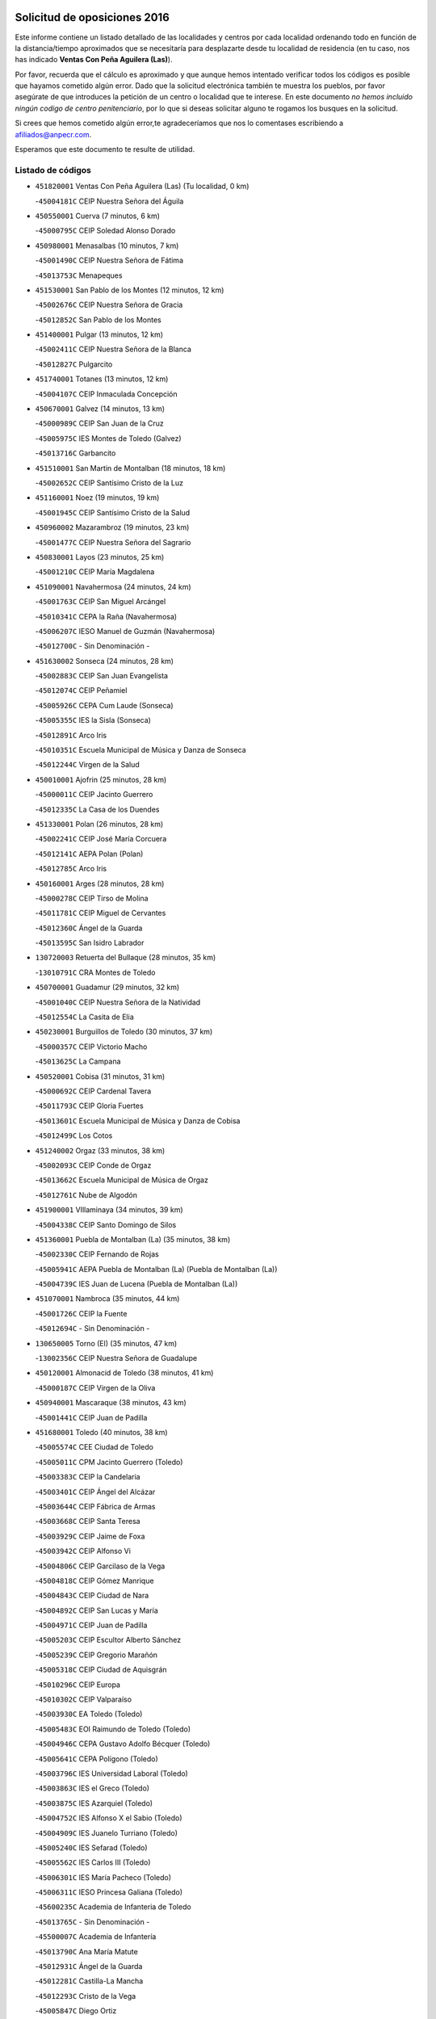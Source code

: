 

.. image:: logo.png
   :align: center

Solicitud de oposiciones 2016
======================================================

  
  
Este informe contiene un listado detallado de las localidades y centros por cada
localidad ordenando todo en función de la distancia/tiempo aproximados que se
necesitaría para desplazarte desde tu localidad de residencia (en tu caso,
nos has indicado **Ventas Con Peña Aguilera (Las)**).

Por favor, recuerda que el cálculo es aproximado y que aunque hemos
intentado verificar todos los códigos es posible que hayamos cometido algún
error. Dado que la solicitud electrónica también te muestra los pueblos, por
favor asegúrate de que introduces la petición de un centro o localidad que
te interese. En este documento
*no hemos incluido ningún codigo de centro penitenciario*, por lo que si deseas
solicitar alguno te rogamos los busques en la solicitud.

Si crees que hemos cometido algún error,te agradeceríamos que nos lo comentases
escribiendo a afiliados@anpecr.com.

Esperamos que este documento te resulte de utilidad.



Listado de códigos
-------------------


- ``451820001`` Ventas Con Peña Aguilera (Las)  (Tu localidad, 0 km)

  -``45004181C`` CEIP Nuestra Señora del Águila
    

- ``450550001`` Cuerva  (7 minutos, 6 km)

  -``45000795C`` CEIP Soledad Alonso Dorado
    

- ``450980001`` Menasalbas  (10 minutos, 7 km)

  -``45001490C`` CEIP Nuestra Señora de Fátima
    

  -``45013753C`` Menapeques
    

- ``451530001`` San Pablo de los Montes  (12 minutos, 12 km)

  -``45002676C`` CEIP Nuestra Señora de Gracia
    

  -``45012852C`` San Pablo de los Montes
    

- ``451400001`` Pulgar  (13 minutos, 12 km)

  -``45002411C`` CEIP Nuestra Señora de la Blanca
    

  -``45012827C`` Pulgarcito
    

- ``451740001`` Totanes  (13 minutos, 12 km)

  -``45004107C`` CEIP Inmaculada Concepción
    

- ``450670001`` Galvez  (14 minutos, 13 km)

  -``45000989C`` CEIP San Juan de la Cruz
    

  -``45005975C`` IES Montes de Toledo (Galvez)
    

  -``45013716C`` Garbancito
    

- ``451510001`` San Martin de Montalban  (18 minutos, 18 km)

  -``45002652C`` CEIP Santísimo Cristo de la Luz
    

- ``451160001`` Noez  (19 minutos, 19 km)

  -``45001945C`` CEIP Santísimo Cristo de la Salud
    

- ``450960002`` Mazarambroz  (19 minutos, 23 km)

  -``45001477C`` CEIP Nuestra Señora del Sagrario
    

- ``450830001`` Layos  (23 minutos, 25 km)

  -``45001210C`` CEIP María Magdalena
    

- ``451090001`` Navahermosa  (24 minutos, 24 km)

  -``45001763C`` CEIP San Miguel Arcángel
    

  -``45010341C`` CEPA la Raña (Navahermosa)
    

  -``45006207C`` IESO Manuel de Guzmán (Navahermosa)
    

  -``45012700C`` - Sin Denominación -
    

- ``451630002`` Sonseca  (24 minutos, 28 km)

  -``45002883C`` CEIP San Juan Evangelista
    

  -``45012074C`` CEIP Peñamiel
    

  -``45005926C`` CEPA Cum Laude (Sonseca)
    

  -``45005355C`` IES la Sisla (Sonseca)
    

  -``45012891C`` Arco Iris
    

  -``45010351C`` Escuela Municipal de Música y Danza de Sonseca
    

  -``45012244C`` Virgen de la Salud
    

- ``450010001`` Ajofrin  (25 minutos, 28 km)

  -``45000011C`` CEIP Jacinto Guerrero
    

  -``45012335C`` La Casa de los Duendes
    

- ``451330001`` Polan  (26 minutos, 28 km)

  -``45002241C`` CEIP José María Corcuera
    

  -``45012141C`` AEPA Polan (Polan)
    

  -``45012785C`` Arco Iris
    

- ``450160001`` Arges  (28 minutos, 28 km)

  -``45000278C`` CEIP Tirso de Molina
    

  -``45011781C`` CEIP Miguel de Cervantes
    

  -``45012360C`` Ángel de la Guarda
    

  -``45013595C`` San Isidro Labrador
    

- ``130720003`` Retuerta del Bullaque  (28 minutos, 35 km)

  -``13010791C`` CRA Montes de Toledo
    

- ``450700001`` Guadamur  (29 minutos, 32 km)

  -``45001040C`` CEIP Nuestra Señora de la Natividad
    

  -``45012554C`` La Casita de Elia
    

- ``450230001`` Burguillos de Toledo  (30 minutos, 37 km)

  -``45000357C`` CEIP Victorio Macho
    

  -``45013625C`` La Campana
    

- ``450520001`` Cobisa  (31 minutos, 31 km)

  -``45000692C`` CEIP Cardenal Tavera
    

  -``45011793C`` CEIP Gloria Fuertes
    

  -``45013601C`` Escuela Municipal de Música y Danza de Cobisa
    

  -``45012499C`` Los Cotos
    

- ``451240002`` Orgaz  (33 minutos, 38 km)

  -``45002093C`` CEIP Conde de Orgaz
    

  -``45013662C`` Escuela Municipal de Música de Orgaz
    

  -``45012761C`` Nube de Algodón
    

- ``451900001`` VIllaminaya  (34 minutos, 39 km)

  -``45004338C`` CEIP Santo Domingo de Silos
    

- ``451360001`` Puebla de Montalban (La)  (35 minutos, 38 km)

  -``45002330C`` CEIP Fernando de Rojas
    

  -``45005941C`` AEPA Puebla de Montalban (La) (Puebla de Montalban (La))
    

  -``45004739C`` IES Juan de Lucena (Puebla de Montalban (La))
    

- ``451070001`` Nambroca  (35 minutos, 44 km)

  -``45001726C`` CEIP la Fuente
    

  -``45012694C`` - Sin Denominación -
    

- ``130650005`` Torno (El)  (35 minutos, 47 km)

  -``13002356C`` CEIP Nuestra Señora de Guadalupe
    

- ``450120001`` Almonacid de Toledo  (38 minutos, 41 km)

  -``45000187C`` CEIP Virgen de la Oliva
    

- ``450940001`` Mascaraque  (38 minutos, 43 km)

  -``45001441C`` CEIP Juan de Padilla
    

- ``451680001`` Toledo  (40 minutos, 38 km)

  -``45005574C`` CEE Ciudad de Toledo
    

  -``45005011C`` CPM Jacinto Guerrero (Toledo)
    

  -``45003383C`` CEIP la Candelaria
    

  -``45003401C`` CEIP Ángel del Alcázar
    

  -``45003644C`` CEIP Fábrica de Armas
    

  -``45003668C`` CEIP Santa Teresa
    

  -``45003929C`` CEIP Jaime de Foxa
    

  -``45003942C`` CEIP Alfonso Vi
    

  -``45004806C`` CEIP Garcilaso de la Vega
    

  -``45004818C`` CEIP Gómez Manrique
    

  -``45004843C`` CEIP Ciudad de Nara
    

  -``45004892C`` CEIP San Lucas y María
    

  -``45004971C`` CEIP Juan de Padilla
    

  -``45005203C`` CEIP Escultor Alberto Sánchez
    

  -``45005239C`` CEIP Gregorio Marañón
    

  -``45005318C`` CEIP Ciudad de Aquisgrán
    

  -``45010296C`` CEIP Europa
    

  -``45010302C`` CEIP Valparaíso
    

  -``45003930C`` EA Toledo (Toledo)
    

  -``45005483C`` EOI Raimundo de Toledo (Toledo)
    

  -``45004946C`` CEPA Gustavo Adolfo Bécquer (Toledo)
    

  -``45005641C`` CEPA Polígono (Toledo)
    

  -``45003796C`` IES Universidad Laboral (Toledo)
    

  -``45003863C`` IES el Greco (Toledo)
    

  -``45003875C`` IES Azarquiel (Toledo)
    

  -``45004752C`` IES Alfonso X el Sabio (Toledo)
    

  -``45004909C`` IES Juanelo Turriano (Toledo)
    

  -``45005240C`` IES Sefarad (Toledo)
    

  -``45005562C`` IES Carlos III (Toledo)
    

  -``45006301C`` IES María Pacheco (Toledo)
    

  -``45006311C`` IESO Princesa Galiana (Toledo)
    

  -``45600235C`` Academia de Infanteria de Toledo
    

  -``45013765C`` - Sin Denominación -
    

  -``45500007C`` Academia de Infantería
    

  -``45013790C`` Ana María Matute
    

  -``45012931C`` Ángel de la Guarda
    

  -``45012281C`` Castilla-La Mancha
    

  -``45012293C`` Cristo de la Vega
    

  -``45005847C`` Diego Ortiz
    

  -``45012301C`` El Olivo
    

  -``45013935C`` Gloria Fuertes
    

  -``45012311C`` La Cigarra
    

- ``451710001`` Torre de Esteban Hambran (La)  (40 minutos, 38 km)

  -``45004016C`` CEIP Juan Aguado
    

- ``450920001`` Marjaliza  (40 minutos, 46 km)

  -``45006037C`` CEIP San Juan
    

- ``450190003`` Perdices (Las)  (41 minutos, 53 km)

  -``45011771C`` CEIP Pintor Tomás Camarero
    

- ``450620001`` Escalonilla  (42 minutos, 45 km)

  -``45000904C`` CEIP Sagrados Corazones
    

- ``452000005`` Yebenes (Los)  (42 minutos, 47 km)

  -``45004478C`` CEIP San José de Calasanz
    

  -``45012050C`` AEPA Yebenes (Los) (Yebenes (Los))
    

  -``45005689C`` IES Guadalerzas (Yebenes (Los))
    

- ``451060001`` Mora  (42 minutos, 48 km)

  -``45001623C`` CEIP José Ramón Villa
    

  -``45001672C`` CEIP Fernando Martín
    

  -``45010466C`` AEPA Mora (Mora)
    

  -``45006220C`` IES Peñas Negras (Mora)
    

  -``45012670C`` - Sin Denominación -
    

  -``45012682C`` - Sin Denominación -
    

- ``451120001`` Navalmorales (Los)  (43 minutos, 45 km)

  -``45001805C`` CEIP San Francisco
    

  -``45005495C`` IES los Navalmorales (Navalmorales (Los))
    

- ``450190001`` Bargas  (43 minutos, 50 km)

  -``45000308C`` CEIP Santísimo Cristo de la Sala
    

  -``45005653C`` IES Julio Verne (Bargas)
    

  -``45012372C`` Gloria Fuertes
    

  -``45012384C`` Pinocho
    

- ``450900001`` Manzaneque  (43 minutos, 52 km)

  -``45001398C`` CEIP Álvarez de Toledo
    

  -``45012645C`` - Sin Denominación -
    

- ``451220001`` Olias del Rey  (43 minutos, 56 km)

  -``45002044C`` CEIP Pedro Melendo García
    

  -``45012748C`` Árbol Mágico
    

  -``45012751C`` Bosque de los Sueños
    

- ``450240001`` Burujon  (44 minutos, 47 km)

  -``45000369C`` CEIP Juan XXIII
    

  -``45012402C`` - Sin Denominación -
    

- ``139010001`` Robledo (El)  (44 minutos, 55 km)

  -``13010778C`` CRA Valle del Bullaque
    

  -``13005096C`` AEPA Robledo (El) (Robledo (El))
    

- ``451130002`` Navalucillos (Los)  (45 minutos, 46 km)

  -``45001854C`` CEIP Nuestra Señora de las Saleras
    

- ``450370001`` Carpio de Tajo (El)  (45 minutos, 48 km)

  -``45000515C`` CEIP Nuestra Señora de Ronda
    

- ``130650002`` Porzuna  (45 minutos, 61 km)

  -``13002320C`` CEIP Nuestra Señora del Rosario
    

  -``13005084C`` AEPA Porzuna (Porzuna)
    

  -``13005199C`` IES Ribera del Bullaque (Porzuna)
    

  -``13011473C`` Caramelo
    

- ``451520001`` San Martin de Pusa  (47 minutos, 46 km)

  -``45013871C`` CRA Río Pusa
    

- ``450030001`` Albarreal de Tajo  (47 minutos, 53 km)

  -``45000035C`` CEIP Benjamín Escalonilla
    

- ``451890001`` VIllamiel de Toledo  (47 minutos, 54 km)

  -``45004326C`` CEIP Nuestra Señora de la Redonda
    

- ``451470001`` Rielves  (47 minutos, 56 km)

  -``45002551C`` CEIP Maximina Felisa Gómez Aguero
    

- ``451020002`` Mocejon  (47 minutos, 60 km)

  -``45001544C`` CEIP Miguel de Cervantes
    

  -``45012049C`` AEPA Mocejon (Mocejon)
    

  -``45012669C`` La Oca
    

- ``450250001`` Cabañas de la Sagra  (47 minutos, 64 km)

  -``45000370C`` CEIP San Isidro Labrador
    

  -``45013704C`` Gloria Fuertes
    

- ``451960002`` VIllaseca de la Sagra  (47 minutos, 64 km)

  -``45004429C`` CEIP Virgen de las Angustias
    

- ``450690001`` Gerindote  (48 minutos, 52 km)

  -``45001039C`` CEIP San José
    

- ``450320001`` Camarenilla  (48 minutos, 60 km)

  -``45000451C`` CEIP Nuestra Señora del Rosario
    

- ``452040001`` Yunclillos  (48 minutos, 60 km)

  -``45004594C`` CEIP Nuestra Señora de la Salud
    

- ``450770001`` Huecas  (49 minutos, 60 km)

  -``45001118C`` CEIP Gregorio Marañón
    

- ``450880001`` Magan  (49 minutos, 60 km)

  -``45001349C`` CEIP Santa Marina
    

  -``45013959C`` Soletes
    

- ``450180001`` Barcience  (49 minutos, 62 km)

  -``45010405C`` CEIP Santa María la Blanca
    

- ``450360001`` Carmena  (50 minutos, 52 km)

  -``45000503C`` CEIP Cristo de la Cueva
    

- ``451730001`` Torrijos  (50 minutos, 65 km)

  -``45004053C`` CEIP Villa de Torrijos
    

  -``45011835C`` CEIP Lazarillo de Tormes
    

  -``45005276C`` CEPA Teresa Enríquez (Torrijos)
    

  -``45004090C`` IES Alonso de Covarrubias (Torrijos)
    

  -``45005252C`` IES Juan de Padilla (Torrijos)
    

  -``45012323C`` Cristo de la Sangre
    

  -``45012220C`` Maestro Gómez de Agüero
    

  -``45012943C`` Pequeñines
    

- ``452030001`` Yuncler  (50 minutos, 71 km)

  -``45004582C`` CEIP Remigio Laín
    

- ``450950001`` Mata (La)  (51 minutos, 54 km)

  -``45001453C`` CEIP Severo Ochoa
    

- ``450890002`` Malpica de Tajo  (51 minutos, 58 km)

  -``45001374C`` CEIP Fulgencio Sánchez Cabezudo
    

- ``451930001`` VIllanueva de Bogas  (51 minutos, 61 km)

  -``45004375C`` CEIP Santa Ana
    

- ``451880001`` VIllaluenga de la Sagra  (51 minutos, 70 km)

  -``45004302C`` CEIP Juan Palarea
    

  -``45006165C`` IES Castillo del Águila (VIllaluenga de la Sagra)
    

- ``130490001`` Horcajo de los Montes  (52 minutos, 65 km)

  -``13010766C`` CRA San Isidro
    

  -``13005217C`` IES Montes de Cabañeros (Horcajo de los Montes)
    

- ``450150001`` Arcicollar  (52 minutos, 65 km)

  -``45000254C`` CEIP San Blas
    

- ``451750001`` Turleque  (52 minutos, 68 km)

  -``45004119C`` CEIP Fernán González
    

- ``459010001`` Santo Domingo-Caudilla  (52 minutos, 69 km)

  -``45004144C`` CEIP Santa Ana
    

- ``450660001`` Fuensalida  (53 minutos, 65 km)

  -``45000977C`` CEIP Tomás Romojaro
    

  -``45011801C`` CEIP Condes de Fuensalida
    

  -``45011719C`` AEPA Fuensalida (Fuensalida)
    

  -``45005665C`` IES Aldebarán (Fuensalida)
    

  -``45011914C`` Maestro Vicente Rodríguez
    

  -``45013534C`` Zapatitos
    

- ``451450001`` Recas  (53 minutos, 70 km)

  -``45002536C`` CEIP Cesar Cabañas Caballero
    

  -``45012131C`` IES Arcipreste de Canales (Recas)
    

  -``45013728C`` Aserrín Aserrán
    

- ``452050001`` Yuncos  (53 minutos, 75 km)

  -``45004600C`` CEIP Nuestra Señora del Consuelo
    

  -``45010511C`` CEIP Guillermo Plaza
    

  -``45012104C`` CEIP Villa de Yuncos
    

  -``45006189C`` IES la Cañuela (Yuncos)
    

  -``45013492C`` Acuarela
    

- ``451190001`` Numancia de la Sagra  (53 minutos, 77 km)

  -``45001970C`` CEIP Santísimo Cristo de la Misericordia
    

  -``45011872C`` IES Profesor Emilio Lledó (Numancia de la Sagra)
    

  -``45012736C`` Garabatos
    

- ``451910001`` VIllamuelas  (54 minutos, 67 km)

  -``45004341C`` CEIP Santa María Magdalena
    

- ``450510001`` Cobeja  (54 minutos, 76 km)

  -``45000680C`` CEIP San Juan Bautista
    

  -``45012487C`` Los Pitufitos
    

- ``450850001`` Lominchar  (54 minutos, 76 km)

  -``45001234C`` CEIP Ramón y Cajal
    

  -``45012621C`` Aldea Pitufa
    

- ``450390001`` Carriches  (55 minutos, 57 km)

  -``45000540C`` CEIP Doctor Cesar González Gómez
    

- ``450460001`` Cebolla  (55 minutos, 62 km)

  -``45000621C`` CEIP Nuestra Señora de la Antigua
    

  -``45006062C`` IES Arenales del Tajo (Cebolla)
    

- ``451180001`` Noves  (55 minutos, 70 km)

  -``45001969C`` CEIP Nuestra Señora de la Monjia
    

  -``45012724C`` Barrio Sésamo
    

- ``451970001`` VIllasequilla  (55 minutos, 71 km)

  -``45004442C`` CEIP San Isidro Labrador
    

- ``450310001`` Camarena  (56 minutos, 69 km)

  -``45000448C`` CEIP María del Mar
    

  -``45011975C`` CEIP Alonso Rodríguez
    

  -``45012128C`` IES Blas de Prado (Camarena)
    

  -``45012426C`` La Abeja Maya
    

- ``450780001`` Huerta de Valdecarabanos  (56 minutos, 72 km)

  -``45001121C`` CEIP Virgen del Rosario de Pastores
    

  -``45012578C`` Garabatos
    

- ``451660001`` Tembleque  (56 minutos, 72 km)

  -``45003361C`` CEIP Antonia González
    

  -``45012918C`` Cervantes II
    

- ``451770001`` Urda  (56 minutos, 72 km)

  -``45004132C`` CEIP Santo Cristo
    

  -``45012979C`` Blasa Ruíz
    

- ``450040001`` Alcabon  (56 minutos, 73 km)

  -``45000047C`` CEIP Nuestra Señora de la Aurora
    

- ``450140001`` Añover de Tajo  (56 minutos, 77 km)

  -``45000230C`` CEIP Conde de Mayalde
    

  -``45006049C`` IES San Blas (Añover de Tajo)
    

  -``45012359C`` - Sin Denominación -
    

  -``45013881C`` Puliditos
    

- ``450580001`` Domingo Perez  (57 minutos, 65 km)

  -``45011756C`` CRA Campos de Castilla
    

- ``451340001`` Portillo de Toledo  (57 minutos, 66 km)

  -``45002251C`` CEIP Conde de Ruiseñada
    

- ``130060001`` Alcoba  (57 minutos, 73 km)

  -``13000256C`` CEIP Don Rodrigo
    

- ``450530001`` Consuegra  (57 minutos, 76 km)

  -``45000710C`` CEIP Santísimo Cristo de la Vera Cruz
    

  -``45000722C`` CEIP Miguel de Cervantes
    

  -``45004880C`` CEPA Castillo de Consuegra (Consuegra)
    

  -``45000734C`` IES Consaburum (Consuegra)
    

  -``45014083C`` - Sin Denominación -
    

- ``452010001`` Yeles  (57 minutos, 84 km)

  -``45004533C`` CEIP San Antonio
    

  -``45013066C`` Rocinante
    

- ``451580001`` Santa Olalla  (58 minutos, 64 km)

  -``45002779C`` CEIP Nuestra Señora de la Piedad
    

- ``450560001`` Chozas de Canales  (58 minutos, 74 km)

  -``45000801C`` CEIP Santa María Magdalena
    

  -``45012475C`` Pepito Conejo
    

- ``130620001`` Picon  (58 minutos, 76 km)

  -``13002204C`` CEIP José María del Moral
    

- ``450910001`` Maqueda  (58 minutos, 77 km)

  -``45001416C`` CEIP Don Álvaro de Luna
    

- ``130360002`` Cortijos de Arriba  (59 minutos, 73 km)

  -``13001443C`` CEIP Nuestra Señora de las Mercedes
    

- ``130630002`` Piedrabuena  (59 minutos, 77 km)

  -``13002228C`` CEIP Miguel de Cervantes
    

  -``13003971C`` CEIP Luis Vives
    

  -``13009582C`` CEPA Montes Norte (Piedrabuena)
    

  -``13005308C`` IES Mónico Sánchez (Piedrabuena)
    

- ``451280001`` Pantoja  (59 minutos, 81 km)

  -``45002196C`` CEIP Marqueses de Manzanedo
    

  -``45012773C`` - Sin Denominación -
    

- ``450810001`` Illescas  (59 minutos, 83 km)

  -``45001167C`` CEIP Martín Chico
    

  -``45005343C`` CEIP la Constitución
    

  -``45010454C`` CEIP Ilarcuris
    

  -``45011999C`` CEIP Clara Campoamor
    

  -``45005914C`` CEPA Pedro Gumiel (Illescas)
    

  -``45004788C`` IES Juan de Padilla (Illescas)
    

  -``45005987C`` IES Condestable Álvaro de Luna (Illescas)
    

  -``45012581C`` Canicas
    

  -``45012591C`` Truke
    

- ``450810008`` Señorio de Illescas (El)  (59 minutos, 83 km)

  -``45012190C`` CEIP el Greco
    

- ``450480001`` Cerralbos (Los)  (1h, 66 km)

  -``45011768C`` CRA Entrerríos
    

- ``450470001`` Cedillo del Condado  (1h, 81 km)

  -``45000631C`` CEIP Nuestra Señora de la Natividad
    

  -``45012463C`` Pompitas
    

- ``451270001`` Palomeque  (1h, 81 km)

  -``45002184C`` CEIP San Juan Bautista
    

- ``451830001`` Ventas de Retamosa (Las)  (1h 1min, 76 km)

  -``45004201C`` CEIP Santiago Paniego
    

- ``451570003`` Santa Cruz del Retamar  (1h 1min, 80 km)

  -``45002767C`` CEIP Nuestra Señora de la Paz
    

- ``450870001`` Madridejos  (1h 1min, 83 km)

  -``45012062C`` CEE Mingoliva
    

  -``45001313C`` CEIP Garcilaso de la Vega
    

  -``45005185C`` CEIP Santa Ana
    

  -``45010478C`` AEPA Madridejos (Madridejos)
    

  -``45001337C`` IES Valdehierro (Madridejos)
    

  -``45012633C`` - Sin Denominación -
    

  -``45011720C`` Escuela Municipal de Música y Danza de Madridejos
    

  -``45013522C`` Juan Vicente Camacho
    

- ``451430001`` Quismondo  (1h 1min, 84 km)

  -``45002512C`` CEIP Pedro Zamorano
    

- ``450060001`` Alcaudete de la Jara  (1h 2min, 70 km)

  -``45000096C`` CEIP Rufino Mansi
    

- ``451490001`` Romeral (El)  (1h 2min, 78 km)

  -``45002627C`` CEIP Silvano Cirujano
    

- ``452020001`` Yepes  (1h 2min, 79 km)

  -``45004557C`` CEIP Rafael García Valiño
    

  -``45006177C`` IES Carpetania (Yepes)
    

  -``45013078C`` Fuentearriba
    

- ``451370001`` Pueblanueva (La)  (1h 3min, 74 km)

  -``45002366C`` CEIP San Isidro
    

- ``130340001`` Casas (Las)  (1h 3min, 83 km)

  -``13003774C`` CEIP Nuestra Señora del Rosario
    

- ``450020001`` Alameda de la Sagra  (1h 3min, 84 km)

  -``45000023C`` CEIP Nuestra Señora de la Asunción
    

  -``45012347C`` El Jardín de los Sueños
    

- ``451990001`` VIso de San Juan (El)  (1h 3min, 84 km)

  -``45004466C`` CEIP Fernando de Alarcón
    

  -``45011987C`` CEIP Miguel Delibes
    

- ``450640001`` Esquivias  (1h 3min, 88 km)

  -``45000931C`` CEIP Miguel de Cervantes
    

  -``45011963C`` CEIP Catalina de Palacios
    

  -``45010387C`` IES Alonso Quijada (Esquivias)
    

  -``45012542C`` Sancho Panza
    

- ``450340001`` Camuñas  (1h 3min, 92 km)

  -``45000485C`` CEIP Cardenal Cisneros
    

- ``450380001`` Carranque  (1h 3min, 94 km)

  -``45000527C`` CEIP Guadarrama
    

  -``45012098C`` CEIP Villa de Materno
    

  -``45011859C`` IES Libertad (Carranque)
    

  -``45012438C`` Garabatos
    

- ``450710001`` Guardia (La)  (1h 4min, 83 km)

  -``45001052C`` CEIP Valentín Escobar
    

- ``450500001`` Ciruelos  (1h 4min, 88 km)

  -``45000679C`` CEIP Santísimo Cristo de la Misericordia
    

- ``130440003`` Fuente el Fresno  (1h 5min, 88 km)

  -``13001650C`` CEIP Miguel Delibes
    

  -``13012180C`` Mundo Infantil
    

- ``450760001`` Hormigos  (1h 5min, 88 km)

  -``45001091C`` CEIP Virgen de la Higuera
    

- ``450400001`` Casar de Escalona (El)  (1h 5min, 92 km)

  -``45000552C`` CEIP Nuestra Señora de Hortum Sancho
    

- ``451760001`` Ugena  (1h 6min, 88 km)

  -``45004120C`` CEIP Miguel de Cervantes
    

  -``45011847C`` CEIP Tres Torres
    

  -``45012955C`` Los Peques
    

- ``450210001`` Borox  (1h 6min, 94 km)

  -``45000321C`` CEIP Nuestra Señora de la Salud
    

- ``130700001`` Puerto Lapice  (1h 6min, 99 km)

  -``13002435C`` CEIP Juan Alcaide
    

- ``450200001`` Belvis de la Jara  (1h 7min, 78 km)

  -``45000311C`` CEIP Fernando Jiménez de Gregorio
    

  -``45006050C`` IESO la Jara (Belvis de la Jara)
    

  -``45013546C`` - Sin Denominación -
    

- ``130400001`` Fernan Caballero  (1h 7min, 86 km)

  -``13001601C`` CEIP Manuel Sastre Velasco
    

  -``13012167C`` Concha Mera
    

- ``451230001`` Ontigola  (1h 7min, 87 km)

  -``45002056C`` CEIP Virgen del Rosario
    

  -``45013819C`` - Sin Denominación -
    

- ``450410001`` Casarrubios del Monte  (1h 7min, 94 km)

  -``45000576C`` CEIP San Juan de Dios
    

  -``45012451C`` Arco Iris
    

- ``450450001`` Cazalegas  (1h 8min, 79 km)

  -``45000606C`` CEIP Miguel de Cervantes
    

  -``45013613C`` - Sin Denominación -
    

- ``450610001`` Escalona  (1h 8min, 90 km)

  -``45000898C`` CEIP Inmaculada Concepción
    

  -``45006074C`` IES Lazarillo de Tormes (Escalona)
    

- ``130520003`` Malagon  (1h 8min, 91 km)

  -``13001790C`` CEIP Cañada Real
    

  -``13001819C`` CEIP Santa Teresa
    

  -``13005035C`` AEPA Malagon (Malagon)
    

  -``13004730C`` IES Estados del Duque (Malagon)
    

  -``13011141C`` Santa Teresa de Jesús
    

- ``451870001`` VIllafranca de los Caballeros  (1h 8min, 104 km)

  -``45004296C`` CEIP Miguel de Cervantes
    

  -``45006153C`` IESO la Falcata (VIllafranca de los Caballeros)
    

- ``130070001`` Alcolea de Calatrava  (1h 9min, 86 km)

  -``13000293C`` CEIP Tomasa Gallardo
    

  -``13005072C`` AEPA Alcolea de Calatrava (Alcolea de Calatrava)
    

  -``13012064C`` - Sin Denominación -
    

- ``450840001`` Lillo  (1h 9min, 89 km)

  -``45001222C`` CEIP Marcelino Murillo
    

  -``45012611C`` Tris-Tras
    

- ``451210001`` Ocaña  (1h 9min, 93 km)

  -``45002020C`` CEIP San José de Calasanz
    

  -``45012177C`` CEIP Pastor Poeta
    

  -``45005631C`` CEPA Gutierre de Cárdenas (Ocaña)
    

  -``45004685C`` IES Alonso de Ercilla (Ocaña)
    

  -``45004791C`` IES Miguel Hernández (Ocaña)
    

  -``45013731C`` - Sin Denominación -
    

  -``45012232C`` Mesa de Ocaña
    

- ``451610004`` Seseña Nuevo  (1h 9min, 95 km)

  -``45002810C`` CEIP Fernando de Rojas
    

  -``45010363C`` CEIP Gloria Fuertes
    

  -``45011951C`` CEIP el Quiñón
    

  -``45010399C`` CEPA Seseña Nuevo (Seseña Nuevo)
    

  -``45012876C`` Burbujas
    

- ``450590001`` Dosbarrios  (1h 10min, 87 km)

  -``45000862C`` CEIP San Isidro Labrador
    

  -``45014034C`` Garabatos
    

- ``130510003`` Luciana  (1h 10min, 90 km)

  -``13001765C`` CEIP Isabel la Católica
    

- ``130340004`` Valverde  (1h 10min, 92 km)

  -``13001421C`` CEIP Alarcos
    

- ``451610003`` Seseña  (1h 10min, 96 km)

  -``45002809C`` CEIP Gabriel Uriarte
    

  -``45010442C`` CEIP Sisius
    

  -``45011823C`` CEIP Juan Carlos I
    

  -``45005677C`` IES Margarita Salas (Seseña)
    

  -``45006244C`` IES las Salinas (Seseña)
    

  -``45012888C`` Pequeñines
    

- ``450720002`` Membrillo (El)  (1h 11min, 81 km)

  -``45005124C`` CEIP Ortega Pérez
    

- ``451800001`` Valmojado  (1h 11min, 83 km)

  -``45004168C`` CEIP Santo Domingo de Guzmán
    

  -``45012165C`` AEPA Valmojado (Valmojado)
    

  -``45006141C`` IES Cañada Real (Valmojado)
    

- ``451850001`` VIllacañas  (1h 11min, 90 km)

  -``45004259C`` CEIP Santa Bárbara
    

  -``45010338C`` AEPA VIllacañas (VIllacañas)
    

  -``45004272C`` IES Garcilaso de la Vega (VIllacañas)
    

  -``45005321C`` IES Enrique de Arfe (VIllacañas)
    

- ``130470001`` Herencia  (1h 11min, 104 km)

  -``13001698C`` CEIP Carrasco Alcalde
    

  -``13005023C`` AEPA Herencia (Herencia)
    

  -``13004729C`` IES Hermógenes Rodríguez (Herencia)
    

  -``13011369C`` - Sin Denominación -
    

  -``13010882C`` Escuela Municipal de Música y Danza de Herencia
    

- ``450720001`` Herencias (Las)  (1h 12min, 83 km)

  -``45001064C`` CEIP Vera Cruz
    

- ``130210001`` Arroba de los Montes  (1h 12min, 89 km)

  -``13010754C`` CRA Río San Marcos
    

- ``450130001`` Almorox  (1h 12min, 96 km)

  -``45000229C`` CEIP Silvano Cirujano
    

- ``451150001`` Noblejas  (1h 12min, 101 km)

  -``45001908C`` CEIP Santísimo Cristo de las Injurias
    

  -``45012037C`` AEPA Noblejas (Noblejas)
    

  -``45012712C`` Rosa Sensat
    

- ``130500001`` Labores (Las)  (1h 12min, 107 km)

  -``13001753C`` CEIP San José de Calasanz
    

- ``130970001`` VIllarta de San Juan  (1h 12min, 109 km)

  -``13003555C`` CEIP Nuestra Señora de la Paz
    

- ``450410002`` Calypo Fado  (1h 13min, 89 km)

  -``45010375C`` CEIP Calypo
    

- ``451650006`` Talavera de la Reina  (1h 14min, 84 km)

  -``45005811C`` CEE Bios
    

  -``45002950C`` CEIP Federico García Lorca
    

  -``45002986C`` CEIP Santa María
    

  -``45003139C`` CEIP Nuestra Señora del Prado
    

  -``45003140C`` CEIP Fray Hernando de Talavera
    

  -``45003152C`` CEIP San Ildefonso
    

  -``45003164C`` CEIP San Juan de Dios
    

  -``45004624C`` CEIP Hernán Cortés
    

  -``45004831C`` CEIP José Bárcena
    

  -``45004855C`` CEIP Antonio Machado
    

  -``45005197C`` CEIP Pablo Iglesias
    

  -``45013583C`` CEIP Bartolomé Nicolau
    

  -``45005057C`` EA Talavera (Talavera de la Reina)
    

  -``45005537C`` EOI Talavera de la Reina (Talavera de la Reina)
    

  -``45004958C`` CEPA Río Tajo (Talavera de la Reina)
    

  -``45003255C`` IES Padre Juan de Mariana (Talavera de la Reina)
    

  -``45003267C`` IES Juan Antonio Castro (Talavera de la Reina)
    

  -``45003279C`` IES San Isidro (Talavera de la Reina)
    

  -``45004740C`` IES Gabriel Alonso de Herrera (Talavera de la Reina)
    

  -``45005461C`` IES Puerta de Cuartos (Talavera de la Reina)
    

  -``45005471C`` IES Ribera del Tajo (Talavera de la Reina)
    

  -``45014101C`` Conservatorio Profesional de Música de Talavera de la Reina
    

  -``45012256C`` El Alfar
    

  -``45000618C`` Eusebio Rubalcaba
    

  -``45012268C`` Julián Besteiro
    

  -``45012271C`` Santo Ángel de la Guarda
    

- ``451540001`` San Roman de los Montes  (1h 14min, 91 km)

  -``45010417C`` CEIP Nuestra Señora del Buen Camino
    

- ``450990001`` Mentrida  (1h 14min, 95 km)

  -``45001507C`` CEIP Luis Solana
    

  -``45011860C`` IES Antonio Jiménez-Landi (Mentrida)
    

- ``130340002`` Ciudad Real  (1h 16min, 92 km)

  -``13001224C`` CEE Puerta de Santa María
    

  -``13004341C`` CPM Marcos Redondo (Ciudad Real)
    

  -``13001078C`` CEIP Alcalde José Cruz Prado
    

  -``13001091C`` CEIP Pérez Molina
    

  -``13001108C`` CEIP Ciudad Jardín
    

  -``13001111C`` CEIP Ángel Andrade
    

  -``13001121C`` CEIP Dulcinea del Toboso
    

  -``13001157C`` CEIP José María de la Fuente
    

  -``13001169C`` CEIP Jorge Manrique
    

  -``13001170C`` CEIP Pío XII
    

  -``13001391C`` CEIP Carlos Eraña
    

  -``13003889C`` CEIP Miguel de Cervantes
    

  -``13003890C`` CEIP Juan Alcaide
    

  -``13004389C`` CEIP Carlos Vázquez
    

  -``13004444C`` CEIP Ferroviario
    

  -``13004651C`` CEIP Cristóbal Colón
    

  -``13004754C`` CEIP Santo Tomás de Villanueva Nº 16
    

  -``13004857C`` CEIP María de Pacheco
    

  -``13004882C`` CEIP Alcalde José Maestro
    

  -``13009466C`` CEIP Don Quijote
    

  -``13001406C`` EA Pedro Almodóvar (Ciudad Real)
    

  -``13004134C`` EOI Prado de Alarcos (Ciudad Real)
    

  -``13004067C`` CEPA Antonio Gala (Ciudad Real)
    

  -``13001327C`` IES Maestre de Calatrava (Ciudad Real)
    

  -``13001339C`` IES Maestro Juan de Ávila (Ciudad Real)
    

  -``13001340C`` IES Santa María de Alarcos (Ciudad Real)
    

  -``13003920C`` IES Hernán Pérez del Pulgar (Ciudad Real)
    

  -``13004456C`` IES Torreón del Alcázar (Ciudad Real)
    

  -``13004675C`` IES Atenea (Ciudad Real)
    

  -``13003683C`` Deleg Prov Educación Ciudad Real
    

  -``9555C`` Int. fuera provincia
    

  -``13010274C`` UO Ciudad Jardin
    

  -``45011707C`` UO CEE Ciudad de Toledo
    

  -``13011102C`` Alfonso X
    

  -``13011114C`` El Lirio
    

  -``13011370C`` La Flauta Mágica
    

  -``13011382C`` La Granja
    

- ``130640001`` Poblete  (1h 16min, 99 km)

  -``13002290C`` CEIP la Alameda
    

- ``451860001`` VIlla de Don Fadrique (La)  (1h 16min, 101 km)

  -``45004284C`` CEIP Ramón y Cajal
    

  -``45010508C`` IESO Leonor de Guzmán (VIlla de Don Fadrique (La))
    

- ``451950001`` VIllarrubia de Santiago  (1h 16min, 107 km)

  -``45004399C`` CEIP Nuestra Señora del Castellar
    

- ``130180001`` Arenas de San Juan  (1h 16min, 113 km)

  -``13000694C`` CEIP San Bernabé
    

- ``130050002`` Alcazar de San Juan  (1h 16min, 116 km)

  -``13000104C`` CEIP el Santo
    

  -``13000116C`` CEIP Juan de Austria
    

  -``13000128C`` CEIP Jesús Ruiz de la Fuente
    

  -``13000131C`` CEIP Santa Clara
    

  -``13003828C`` CEIP Alces
    

  -``13004092C`` CEIP Pablo Ruiz Picasso
    

  -``13004870C`` CEIP Gloria Fuertes
    

  -``13010900C`` CEIP Jardín de Arena
    

  -``13004705C`` EOI la Equidad (Alcazar de San Juan)
    

  -``13004055C`` CEPA Enrique Tierno Galván (Alcazar de San Juan)
    

  -``13000219C`` IES Miguel de Cervantes Saavedra (Alcazar de San Juan)
    

  -``13000220C`` IES Juan Bosco (Alcazar de San Juan)
    

  -``13004687C`` IES María Zambrano (Alcazar de San Juan)
    

  -``13012121C`` - Sin Denominación -
    

  -``13011242C`` El Tobogán
    

  -``13011060C`` El Torreón
    

  -``13010870C`` Escuela Municipal de Música y Danza de Alcázar de San Juan
    

- ``451170001`` Nombela  (1h 17min, 99 km)

  -``45001957C`` CEIP Cristo de la Nava
    

- ``130960001`` VIllarrubia de los Ojos  (1h 17min, 103 km)

  -``13003521C`` CEIP Rufino Blanco
    

  -``13003658C`` CEIP Virgen de la Sierra
    

  -``13005060C`` AEPA VIllarrubia de los Ojos (VIllarrubia de los Ojos)
    

  -``13004900C`` IES Guadiana (VIllarrubia de los Ojos)
    

- ``451980001`` VIllatobas  (1h 17min, 111 km)

  -``45004454C`` CEIP Sagrado Corazón de Jesús
    

- ``451650007`` Talavera la Nueva  (1h 18min, 89 km)

  -``45003358C`` CEIP San Isidro
    

  -``45012906C`` Dulcinea
    

- ``451080001`` Nava de Ricomalillo (La)  (1h 18min, 93 km)

  -``45010430C`` CRA Montes de Toledo
    

- ``130670001`` Pozuelos de Calatrava (Los)  (1h 18min, 96 km)

  -``13002371C`` CEIP Santa Quiteria
    

- ``450540001`` Corral de Almaguer  (1h 18min, 102 km)

  -``45000783C`` CEIP Nuestra Señora de la Muela
    

  -``45005801C`` IES la Besana (Corral de Almaguer)
    

  -``45012517C`` - Sin Denominación -
    

- ``450680001`` Garciotun  (1h 19min, 86 km)

  -``45001027C`` CEIP Santa María Magdalena
    

- ``450970001`` Mejorada  (1h 19min, 96 km)

  -``45010429C`` CRA Ribera del Guadyerbas
    

- ``139040001`` Llanos del Caudillo  (1h 19min, 126 km)

  -``13003749C`` CEIP el Oasis
    

- ``451650005`` Gamonal  (1h 20min, 102 km)

  -``45002962C`` CEIP Don Cristóbal López
    

  -``45013649C`` Gamonital
    

- ``451440001`` Real de San VIcente (El)  (1h 21min, 89 km)

  -``45014022C`` CRA Real de San Vicente
    

- ``451810001`` Velada  (1h 21min, 104 km)

  -``45004171C`` CEIP Andrés Arango
    

- ``450280001`` Alberche del Caudillo  (1h 21min, 105 km)

  -``45000400C`` CEIP San Isidro
    

- ``450280002`` Calera y Chozas  (1h 22min, 90 km)

  -``45000412C`` CEIP Santísimo Cristo de Chozas
    

  -``45012414C`` Maestro Don Antonio Fernández
    

- ``451570001`` Calalberche  (1h 22min, 101 km)

  -``45011811C`` CEIP Ribera del Alberche
    

- ``451410001`` Quero  (1h 22min, 118 km)

  -``45002421C`` CEIP Santiago Cabañas
    

  -``45012839C`` - Sin Denominación -
    

- ``130280002`` Campo de Criptana  (1h 22min, 124 km)

  -``13004717C`` CPM Alcázar de San Juan-Campo de Criptana (Campo de
    

  -``13000943C`` CEIP Virgen de la Paz
    

  -``13000955C`` CEIP Virgen de Criptana
    

  -``13000967C`` CEIP Sagrado Corazón
    

  -``13003968C`` CEIP Domingo Miras
    

  -``13005011C`` AEPA Campo de Criptana (Campo de Criptana)
    

  -``13001005C`` IES Isabel Perillán y Quirós (Campo de Criptana)
    

  -``13011023C`` Escuela Municipal de Musica y Danza de Campo de Criptana
    

  -``13011096C`` Los Gigantes
    

  -``13011333C`` Los Quijotes
    

- ``130560001`` Miguelturra  (1h 23min, 96 km)

  -``13002061C`` CEIP el Pradillo
    

  -``13002071C`` CEIP Santísimo Cristo de la Misericordia
    

  -``13004973C`` CEIP Benito Pérez Galdós
    

  -``13009521C`` CEIP Clara Campoamor
    

  -``13005047C`` AEPA Miguelturra (Miguelturra)
    

  -``13004808C`` IES Campo de Calatrava (Miguelturra)
    

  -``13011424C`` - Sin Denominación -
    

  -``13011606C`` Escuela Municipal de Música de Miguelturra
    

  -``13012118C`` Municipal Nº 2
    

- ``130310001`` Carrion de Calatrava  (1h 23min, 100 km)

  -``13001030C`` CEIP Nuestra Señora de la Encarnación
    

  -``13011345C`` Clara Campoamor
    

- ``451560001`` Santa Cruz de la Zarza  (1h 23min, 123 km)

  -``45002721C`` CEIP Eduardo Palomo Rodríguez
    

  -``45006190C`` IESO Velsinia (Santa Cruz de la Zarza)
    

  -``45012864C`` - Sin Denominación -
    

- ``130050003`` Cinco Casas  (1h 23min, 128 km)

  -``13012052C`` CRA Alciares
    

- ``451350001`` Puebla de Almoradiel (La)  (1h 24min, 110 km)

  -``45002287C`` CEIP Ramón y Cajal
    

  -``45012153C`` AEPA Puebla de Almoradiel (La) (Puebla de Almoradiel (La))
    

  -``45006116C`` IES Aldonza Lorenzo (Puebla de Almoradiel (La))
    

- ``130350001`` Corral de Calatrava  (1h 26min, 105 km)

  -``13001431C`` CEIP Nuestra Señora de la Paz
    

- ``451380001`` Puente del Arzobispo (El)  (1h 27min, 101 km)

  -``45013984C`` CRA Villas del Tajo
    

- ``450330001`` Campillo de la Jara (El)  (1h 27min, 104 km)

  -``45006271C`` CRA la Jara
    

- ``130660001`` Pozuelo de Calatrava  (1h 27min, 105 km)

  -``13002368C`` CEIP José María de la Fuente
    

  -``13005059C`` AEPA Pozuelo de Calatrava (Pozuelo de Calatrava)
    

- ``130830001`` Torralba de Calatrava  (1h 27min, 109 km)

  -``13003142C`` CEIP Cristo del Consuelo
    

  -``13011527C`` El Arca de los Sueños
    

  -``13012040C`` Escuela de Música de Torralba de Calatrava
    

- ``450270001`` Cabezamesada  (1h 27min, 111 km)

  -``45000394C`` CEIP Alonso de Cárdenas
    

- ``130530003`` Manzanares  (1h 28min, 138 km)

  -``13001923C`` CEIP Divina Pastora
    

  -``13001935C`` CEIP Altagracia
    

  -``13003853C`` CEIP la Candelaria
    

  -``13004390C`` CEIP Enrique Tierno Galván
    

  -``13004079C`` CEPA San Blas (Manzanares)
    

  -``13001984C`` IES Pedro Álvarez Sotomayor (Manzanares)
    

  -``13003798C`` IES Azuer (Manzanares)
    

  -``13011400C`` - Sin Denominación -
    

  -``13009594C`` Guillermo Calero
    

  -``13011151C`` La Ínsula
    

- ``451140001`` Navamorcuende  (1h 29min, 107 km)

  -``45006268C`` CRA Sierra de San Vicente
    

- ``451250002`` Oropesa  (1h 29min, 123 km)

  -``45002123C`` CEIP Martín Gallinar
    

  -``45004727C`` IES Alonso de Orozco (Oropesa)
    

  -``45013960C`` María Arnús
    

- ``450070001`` Alcolea de Tajo  (1h 31min, 103 km)

  -``45012086C`` CRA Río Tajo
    

- ``451010001`` Miguel Esteban  (1h 31min, 120 km)

  -``45001532C`` CEIP Cervantes
    

  -``45006098C`` IESO Juan Patiño Torres (Miguel Esteban)
    

  -``45012657C`` La Abejita
    

- ``450820001`` Lagartera  (1h 31min, 124 km)

  -``45001192C`` CEIP Jacinto Guerrero
    

  -``45012608C`` El Castillejo
    

- ``130680001`` Puebla de Don Rodrigo  (1h 32min, 108 km)

  -``13002401C`` CEIP San Fermín
    

- ``130880001`` Valenzuela de Calatrava  (1h 32min, 115 km)

  -``13003361C`` CEIP Nuestra Señora del Rosario
    

- ``130390001`` Daimiel  (1h 32min, 117 km)

  -``13001479C`` CEIP San Isidro
    

  -``13001480C`` CEIP Infante Don Felipe
    

  -``13001492C`` CEIP la Espinosa
    

  -``13004572C`` CEIP Calatrava
    

  -``13004663C`` CEIP Albuera
    

  -``13004641C`` CEPA Miguel de Cervantes (Daimiel)
    

  -``13001595C`` IES Ojos del Guadiana (Daimiel)
    

  -``13003737C`` IES Juan D&#39;Opazo (Daimiel)
    

  -``13009508C`` Escuela Municipal de Música y Danza de Daimiel
    

  -``13011126C`` Sancho
    

  -``13011138C`` Virgen de las Cruces
    

- ``451300001`` Parrillas  (1h 32min, 119 km)

  -``45002202C`` CEIP Nuestra Señora de la Luz
    

- ``130820002`` Tomelloso  (1h 32min, 144 km)

  -``13004080C`` CEE Ponce de León
    

  -``13003038C`` CEIP Miguel de Cervantes
    

  -``13003041C`` CEIP José María del Moral
    

  -``13003051C`` CEIP Carmelo Cortés
    

  -``13003075C`` CEIP Doña Crisanta
    

  -``13003087C`` CEIP José Antonio
    

  -``13003762C`` CEIP San José de Calasanz
    

  -``13003981C`` CEIP Embajadores
    

  -``13003993C`` CEIP San Isidro
    

  -``13004109C`` CEIP San Antonio
    

  -``13004328C`` CEIP Almirante Topete
    

  -``13004948C`` CEIP Virgen de las Viñas
    

  -``13009478C`` CEIP Felix Grande
    

  -``13004122C`` EA Antonio López (Tomelloso)
    

  -``13004742C`` EOI Mar de VIñas (Tomelloso)
    

  -``13004559C`` CEPA Simienza (Tomelloso)
    

  -``13003129C`` IES Eladio Cabañero (Tomelloso)
    

  -``13003130C`` IES Francisco García Pavón (Tomelloso)
    

  -``13004821C`` IES Airén (Tomelloso)
    

  -``13005345C`` IES Alto Guadiana (Tomelloso)
    

  -``13004419C`` Conservatorio Municipal de Música
    

  -``13011199C`` Dulcinea
    

  -``13012027C`` Lorencete
    

  -``13011515C`` Mediodía
    

- ``130250001`` Cabezarados  (1h 33min, 113 km)

  -``13000864C`` CEIP Nuestra Señora de Finibusterre
    

- ``130220001`` Ballesteros de Calatrava  (1h 33min, 118 km)

  -``13000797C`` CEIP José María del Moral
    

- ``451920001`` VIllanueva de Alcardete  (1h 33min, 121 km)

  -``45004363C`` CEIP Nuestra Señora de la Piedad
    

- ``450300001`` Calzada de Oropesa (La)  (1h 33min, 131 km)

  -``45012189C`` CRA Campo Arañuelo
    

- ``162030001`` Tarancon  (1h 33min, 140 km)

  -``16002321C`` CEIP Duque de Riánsares
    

  -``16004443C`` CEIP Gloria Fuertes
    

  -``16003657C`` CEPA Altomira (Tarancon)
    

  -``16004534C`` IES la Hontanilla (Tarancon)
    

  -``16009453C`` Nuestra Señora de Riansares
    

  -``16009660C`` San Isidro
    

  -``16009672C`` Santa Quiteria
    

- ``130190001`` Argamasilla de Alba  (1h 33min, 141 km)

  -``13000700C`` CEIP Divino Maestro
    

  -``13000712C`` CEIP Nuestra Señora de Peñarroya
    

  -``13003831C`` CEIP Azorín
    

  -``13005151C`` AEPA Argamasilla de Alba (Argamasilla de Alba)
    

  -``13005278C`` IES VIcente Cano (Argamasilla de Alba)
    

  -``13011308C`` Alba
    

- ``130540001`` Membrilla  (1h 33min, 142 km)

  -``13001996C`` CEIP Virgen del Espino
    

  -``13002009C`` CEIP San José de Calasanz
    

  -``13005102C`` AEPA Membrilla (Membrilla)
    

  -``13005291C`` IES Marmaria (Membrilla)
    

  -``13011412C`` Lope de Vega
    

- ``130870002`` Consolacion  (1h 33min, 150 km)

  -``13003348C`` CEIP Virgen de Consolación
    

- ``451420001`` Quintanar de la Orden  (1h 34min, 119 km)

  -``45002457C`` CEIP Cristóbal Colón
    

  -``45012001C`` CEIP Antonio Machado
    

  -``45005288C`` CEPA Luis VIves (Quintanar de la Orden)
    

  -``45002470C`` IES Infante Don Fadrique (Quintanar de la Orden)
    

  -``45004867C`` IES Alonso Quijano (Quintanar de la Orden)
    

  -``45012840C`` Pim Pon
    

- ``130910001`` VIllamayor de Calatrava  (1h 34min, 122 km)

  -``13003403C`` CEIP Inocente Martín
    

- ``130200001`` Argamasilla de Calatrava  (1h 34min, 126 km)

  -``13000748C`` CEIP Rodríguez Marín
    

  -``13000773C`` CEIP Virgen del Socorro
    

  -``13005138C`` AEPA Argamasilla de Calatrava (Argamasilla de Calatrava)
    

  -``13005281C`` IES Alonso Quijano (Argamasilla de Calatrava)
    

  -``13011311C`` Gloria Fuertes
    

- ``130610001`` Pedro Muñoz  (1h 34min, 140 km)

  -``13002162C`` CEIP María Luisa Cañas
    

  -``13002174C`` CEIP Nuestra Señora de los Ángeles
    

  -``13004331C`` CEIP Maestro Juan de Ávila
    

  -``13011011C`` CEIP Hospitalillo
    

  -``13010808C`` AEPA Pedro Muñoz (Pedro Muñoz)
    

  -``13004781C`` IES Isabel Martínez Buendía (Pedro Muñoz)
    

  -``13011461C`` - Sin Denominación -
    

- ``130130001`` Almagro  (1h 35min, 117 km)

  -``13000402C`` CEIP Miguel de Cervantes Saavedra
    

  -``13000414C`` CEIP Diego de Almagro
    

  -``13004377C`` CEIP Paseo Viejo de la Florida
    

  -``13010811C`` AEPA Almagro (Almagro)
    

  -``13000451C`` IES Antonio Calvín (Almagro)
    

  -``13000475C`` IES Clavero Fernández de Córdoba (Almagro)
    

  -``13011072C`` La Comedia
    

  -``13011278C`` Marioneta
    

  -``13009569C`` Pablo Molina
    

- ``161060001`` Horcajo de Santiago  (1h 36min, 120 km)

  -``16001314C`` CEIP José Montalvo
    

  -``16004352C`` AEPA Horcajo de Santiago (Horcajo de Santiago)
    

  -``16004492C`` IES Orden de Santiago (Horcajo de Santiago)
    

  -``16009544C`` Hervás y Panduro
    

- ``130090001`` Aldea del Rey  (1h 36min, 122 km)

  -``13000311C`` CEIP Maestro Navas
    

  -``13011254C`` El Parque
    

  -``13009557C`` Escuela Municipal de Música y Danza de Aldea del Rey
    

- ``451100001`` Navalcan  (1h 36min, 122 km)

  -``45001787C`` CEIP Blas Tello
    

- ``130010001`` Abenojar  (1h 37min, 113 km)

  -``13000013C`` CEIP Nuestra Señora de la Encarnación
    

- ``451670001`` Toboso (El)  (1h 37min, 127 km)

  -``45003371C`` CEIP Miguel de Cervantes
    

- ``130790001`` Solana (La)  (1h 37min, 151 km)

  -``13002927C`` CEIP Sagrado Corazón
    

  -``13002939C`` CEIP Romero Peña
    

  -``13002940C`` CEIP el Santo
    

  -``13004833C`` CEIP el Humilladero
    

  -``13004894C`` CEIP Javier Paulino Pérez
    

  -``13010912C`` CEIP la Moheda
    

  -``13011001C`` CEIP Federico Romero
    

  -``13002976C`` IES Modesto Navarro (Solana (La))
    

  -``13010924C`` IES Clara Campoamor (Solana (La))
    

- ``130730001`` Saceruela  (1h 38min, 126 km)

  -``13002800C`` CEIP Virgen de las Cruces
    

- ``160860001`` Fuente de Pedro Naharro  (1h 38min, 147 km)

  -``16004182C`` CRA Retama
    

  -``16009891C`` Rosa León
    

- ``130450001`` Granatula de Calatrava  (1h 39min, 127 km)

  -``13001662C`` CEIP Nuestra Señora Oreto y Zuqueca
    

- ``130710004`` Puertollano  (1h 40min, 131 km)

  -``13004353C`` CPM Pablo Sorozábal (Puertollano)
    

  -``13009545C`` CPD José Granero (Puertollano)
    

  -``13002459C`` CEIP Vicente Aleixandre
    

  -``13002472C`` CEIP Cervantes
    

  -``13002484C`` CEIP Calderón de la Barca
    

  -``13002502C`` CEIP Menéndez Pelayo
    

  -``13002538C`` CEIP Miguel de Unamuno
    

  -``13002541C`` CEIP Giner de los Ríos
    

  -``13002551C`` CEIP Gonzalo de Berceo
    

  -``13002563C`` CEIP Ramón y Cajal
    

  -``13002587C`` CEIP Doctor Limón
    

  -``13002599C`` CEIP Severo Ochoa
    

  -``13003646C`` CEIP Juan Ramón Jiménez
    

  -``13004274C`` CEIP David Jiménez Avendaño
    

  -``13004286C`` CEIP Ángel Andrade
    

  -``13004407C`` CEIP Enrique Tierno Galván
    

  -``13004596C`` EOI Pozo Norte (Puertollano)
    

  -``13004213C`` CEPA Antonio Machado (Puertollano)
    

  -``13002681C`` IES Fray Andrés (Puertollano)
    

  -``13002691C`` Ifp VIrgen de Gracia (Puertollano)
    

  -``13002708C`` IES Dámaso Alonso (Puertollano)
    

  -``13004468C`` IES Leonardo Da VInci (Puertollano)
    

  -``13004699C`` IES Comendador Juan de Távora (Puertollano)
    

  -``13004811C`` IES Galileo Galilei (Puertollano)
    

  -``13011163C`` El Filón
    

  -``13011059C`` Escuela Municipal de Danza
    

  -``13011175C`` Virgen de Gracia
    

- ``162490001`` VIllamayor de Santiago  (1h 40min, 132 km)

  -``16002781C`` CEIP Gúzquez
    

  -``16004364C`` AEPA VIllamayor de Santiago (VIllamayor de Santiago)
    

  -``16004510C`` IESO Ítaca (VIllamayor de Santiago)
    

- ``130230001`` Bolaños de Calatrava  (1h 41min, 123 km)

  -``13000803C`` CEIP Fernando III el Santo
    

  -``13000815C`` CEIP Arzobispo Calzado
    

  -``13003786C`` CEIP Virgen del Monte
    

  -``13004936C`` CEIP Molino de Viento
    

  -``13010821C`` AEPA Bolaños de Calatrava (Bolaños de Calatrava)
    

  -``13004778C`` IES Berenguela de Castilla (Bolaños de Calatrava)
    

  -``13011084C`` El Castillo
    

  -``13011977C`` Mundo Mágico
    

- ``161860001`` Saelices  (1h 41min, 159 km)

  -``16009386C`` CRA Segóbriga
    

- ``130580001`` Moral de Calatrava  (1h 42min, 134 km)

  -``13002113C`` CEIP Agustín Sanz
    

  -``13004869C`` CEIP Manuel Clemente
    

  -``13010985C`` AEPA Moral de Calatrava (Moral de Calatrava)
    

  -``13005311C`` IES Peñalba (Moral de Calatrava)
    

  -``13011451C`` - Sin Denominación -
    

- ``161330001`` Mota del Cuervo  (1h 42min, 136 km)

  -``16001624C`` CEIP Virgen de Manjavacas
    

  -``16009945C`` CEIP Santa Rita
    

  -``16004327C`` AEPA Mota del Cuervo (Mota del Cuervo)
    

  -``16004431C`` IES Julián Zarco (Mota del Cuervo)
    

  -``16009581C`` Balú
    

  -``16010017C`` Conservatorio Profesional de Música Mota del Cuervo
    

  -``16009593C`` El Santo
    

  -``16009295C`` Escuela Municipal de Música y Danza de Mota del Cuervo
    

- ``130740001`` San Carlos del Valle  (1h 42min, 163 km)

  -``13002824C`` CEIP San Juan Bosco
    

- ``130870001`` Valdepeñas  (1h 42min, 166 km)

  -``13010948C`` CEE María Luisa Navarro Margati
    

  -``13003211C`` CEIP Jesús Baeza
    

  -``13003221C`` CEIP Lorenzo Medina
    

  -``13003233C`` CEIP Jesús Castillo
    

  -``13003245C`` CEIP Lucero
    

  -``13003257C`` CEIP Luis Palacios
    

  -``13004006C`` CEIP Maestro Juan Alcaide
    

  -``13004845C`` EOI Ciudad de Valdepeñas (Valdepeñas)
    

  -``13004225C`` CEPA Francisco de Quevedo (Valdepeñas)
    

  -``13003324C`` IES Bernardo de Balbuena (Valdepeñas)
    

  -``13003336C`` IES Gregorio Prieto (Valdepeñas)
    

  -``13004766C`` IES Francisco Nieva (Valdepeñas)
    

  -``13011552C`` Cachiporro
    

  -``13011205C`` Cervantes
    

  -``13009533C`` Ignacio Morales Nieva
    

  -``13011217C`` Virgen de la Consolación
    

- ``130150001`` Almodovar del Campo  (1h 43min, 136 km)

  -``13000505C`` CEIP Maestro Juan de Ávila
    

  -``13000517C`` CEIP Virgen del Carmen
    

  -``13005126C`` AEPA Almodovar del Campo (Almodovar del Campo)
    

  -``13000566C`` IES San Juan Bautista de la Concepcion
    

  -``13011281C`` Gloria Fuertes
    

- ``160270001`` Barajas de Melo  (1h 43min, 157 km)

  -``16004248C`` CRA Fermín Caballero
    

  -``16009477C`` Virgen de la Vega
    

- ``130780001`` Socuellamos  (1h 44min, 164 km)

  -``13002873C`` CEIP Gerardo Martínez
    

  -``13002885C`` CEIP el Coso
    

  -``13004316C`` CEIP Carmen Arias
    

  -``13005163C`` AEPA Socuellamos (Socuellamos)
    

  -``13002903C`` IES Fernando de Mena (Socuellamos)
    

  -``13011497C`` Arco Iris
    

- ``130270001`` Calzada de Calatrava  (1h 45min, 129 km)

  -``13000888C`` CEIP Santa Teresa de Jesús
    

  -``13000891C`` CEIP Ignacio de Loyola
    

  -``13005141C`` AEPA Calzada de Calatrava (Calzada de Calatrava)
    

  -``13000906C`` IES Eduardo Valencia (Calzada de Calatrava)
    

  -``13011321C`` Solete
    

- ``190460001`` Azuqueca de Henares  (1h 46min, 162 km)

  -``19000333C`` CEIP la Paz
    

  -``19000357C`` CEIP Virgen de la Soledad
    

  -``19003863C`` CEIP Maestra Plácida Herranz
    

  -``19004004C`` CEIP Siglo XXI
    

  -``19008095C`` CEIP la Paloma
    

  -``19008745C`` CEIP la Espiga
    

  -``19002950C`` CEPA Clara Campoamor (Azuqueca de Henares)
    

  -``19002615C`` IES Arcipreste de Hita (Azuqueca de Henares)
    

  -``19002640C`` IES San Isidro (Azuqueca de Henares)
    

  -``19003978C`` IES Profesor Domínguez Ortiz (Azuqueca de Henares)
    

  -``19009491C`` Elvira Lindo
    

  -``19008800C`` La Campiña
    

  -``19009567C`` La Curva
    

  -``19008885C`` La Noguera
    

  -``19008873C`` 8 de Marzo
    

- ``169010001`` Carrascosa del Campo  (1h 46min, 166 km)

  -``16004376C`` AEPA Carrascosa del Campo (Carrascosa del Campo)
    

- ``190240001`` Alovera  (1h 46min, 168 km)

  -``19000205C`` CEIP Virgen de la Paz
    

  -``19008034C`` CEIP Parque Vallejo
    

  -``19008186C`` CEIP Campiña Verde
    

  -``19008711C`` AEPA Alovera (Alovera)
    

  -``19008113C`` IES Carmen Burgos de Seguí (Alovera)
    

  -``19008851C`` Corazones Pequeños
    

  -``19008174C`` Escuela Municipal de Música y Danza de Alovera
    

  -``19008861C`` San Miguel Arcangel
    

- ``130100001`` Alhambra  (1h 47min, 170 km)

  -``13000323C`` CEIP Nuestra Señora de Fátima
    

- ``193190001`` VIllanueva de la Torre  (1h 48min, 168 km)

  -``19004016C`` CEIP Paco Rabal
    

  -``19008071C`` CEIP Gloria Fuertes
    

  -``19008137C`` IES Newton-Salas (VIllanueva de la Torre)
    

- ``161240001`` Mesas (Las)  (1h 49min, 156 km)

  -``16001533C`` CEIP Hermanos Amorós Fernández
    

  -``16004303C`` AEPA Mesas (Las) (Mesas (Las))
    

  -``16009970C`` IESO Mesas (Las) (Mesas (Las))
    

- ``161530001`` Pedernoso (El)  (1h 49min, 163 km)

  -``16001821C`` CEIP Juan Gualberto Avilés
    

- ``192800002`` Torrejon del Rey  (1h 49min, 166 km)

  -``19002241C`` CEIP Virgen de las Candelas
    

  -``19009385C`` Escuela de Musica y Danza de Torrejon del Rey
    

- ``192300001`` Quer  (1h 49min, 170 km)

  -``19008691C`` CEIP Villa de Quer
    

  -``19009026C`` Las Setitas
    

- ``191050002`` Chiloeches  (1h 49min, 171 km)

  -``19000710C`` CEIP José Inglés
    

  -``19008782C`` IES Peñalba (Chiloeches)
    

  -``19009580C`` San Marcos
    

- ``130770001`` Santa Cruz de Mudela  (1h 49min, 181 km)

  -``13002851C`` CEIP Cervantes
    

  -``13010869C`` AEPA Santa Cruz de Mudela (Santa Cruz de Mudela)
    

  -``13005205C`` IES Máximo Laguna (Santa Cruz de Mudela)
    

  -``13011485C`` Gloria Fuertes
    

- ``161000001`` Hinojosos (Los)  (1h 50min, 148 km)

  -``16009362C`` CRA Airén
    

- ``130100002`` Pozo de la Serna  (1h 50min, 171 km)

  -``13000335C`` CEIP Sagrado Corazón
    

- ``190580001`` Cabanillas del Campo  (1h 50min, 172 km)

  -``19000461C`` CEIP San Blas
    

  -``19008046C`` CEIP los Olivos
    

  -``19008216C`` CEIP la Senda
    

  -``19003981C`` IES Ana María Matute (Cabanillas del Campo)
    

  -``19008150C`` Escuela Municipal de Música y Danza de Cabanillas del Campo
    

  -``19008903C`` Los Llanos
    

  -``19009506C`` Mirador
    

  -``19008915C`` Tres Torres
    

- ``192250001`` Pozo de Guadalajara  (1h 51min, 170 km)

  -``19001817C`` CEIP Santa Brígida
    

  -``19009014C`` El Parque
    

- ``191300001`` Guadalajara  (1h 51min, 175 km)

  -``19002603C`` CEE Virgen del Amparo
    

  -``19003140C`` CPM Sebastián Durón (Guadalajara)
    

  -``19000989C`` CEIP Alcarria
    

  -``19000990C`` CEIP Cardenal Mendoza
    

  -``19001015C`` CEIP San Pedro Apóstol
    

  -``19001027C`` CEIP Isidro Almazán
    

  -``19001039C`` CEIP Pedro Sanz Vázquez
    

  -``19001052C`` CEIP Rufino Blanco
    

  -``19002639C`` CEIP Alvar Fáñez de Minaya
    

  -``19002706C`` CEIP Balconcillo
    

  -``19002718C`` CEIP el Doncel
    

  -``19002767C`` CEIP Badiel
    

  -``19002822C`` CEIP Ocejón
    

  -``19003097C`` CEIP Río Tajo
    

  -``19003164C`` CEIP Río Henares
    

  -``19008058C`` CEIP las Lomas
    

  -``19008794C`` CEIP Parque de la Muñeca
    

  -``19008101C`` EA Guadalajara (Guadalajara)
    

  -``19003191C`` EOI Guadalajara (Guadalajara)
    

  -``19002858C`` CEPA Río Sorbe (Guadalajara)
    

  -``19001076C`` IES Brianda de Mendoza (Guadalajara)
    

  -``19001091C`` IES Luis de Lucena (Guadalajara)
    

  -``19002597C`` IES Antonio Buero Vallejo (Guadalajara)
    

  -``19002743C`` IES Castilla (Guadalajara)
    

  -``19003139C`` IES Liceo Caracense (Guadalajara)
    

  -``19003450C`` IES José Luis Sampedro (Guadalajara)
    

  -``19003930C`` IES Aguas VIvas (Guadalajara)
    

  -``19008939C`` Alfanhuí
    

  -``19008812C`` Castilla-La Mancha
    

  -``19008952C`` Los Manantiales
    

- ``192200006`` Arboleda (La)  (1h 51min, 175 km)

  -``19008681C`` CEIP la Arboleda de Pioz
    

- ``190710007`` Arenales (Los)  (1h 51min, 175 km)

  -``19009427C`` CEIP María Montessori
    

- ``130480001`` Hinojosas de Calatrava  (1h 52min, 145 km)

  -``13004912C`` CRA Valle de Alcudia
    

- ``160330001`` Belmonte  (1h 52min, 168 km)

  -``16000280C`` CEIP Fray Luis de León
    

  -``16004406C`` IES San Juan del Castillo (Belmonte)
    

  -``16009830C`` La Lengua de las Mariposas
    

- ``130320001`` Carrizosa  (1h 52min, 180 km)

  -``13001054C`` CEIP Virgen del Salido
    

- ``190710003`` Coto (El)  (1h 53min, 173 km)

  -``19008162C`` CEIP el Coto
    

- ``020810003`` VIllarrobledo  (1h 53min, 186 km)

  -``02003065C`` CEIP Don Francisco Giner de los Ríos
    

  -``02003077C`` CEIP Graciano Atienza
    

  -``02003089C`` CEIP Jiménez de Córdoba
    

  -``02003090C`` CEIP Virrey Morcillo
    

  -``02003132C`` CEIP Virgen de la Caridad
    

  -``02004291C`` CEIP Diego Requena
    

  -``02008968C`` CEIP Barranco Cafetero
    

  -``02004471C`` EOI Menéndez Pelayo (VIllarrobledo)
    

  -``02003880C`` CEPA Alonso Quijano (VIllarrobledo)
    

  -``02003120C`` IES VIrrey Morcillo (VIllarrobledo)
    

  -``02003651C`` IES Octavio Cuartero (VIllarrobledo)
    

  -``02005189C`` IES Cencibel (VIllarrobledo)
    

  -``02008439C`` UO CP Francisco Giner de los Rios
    

- ``130240001`` Brazatortas  (1h 54min, 149 km)

  -``13000839C`` CEIP Cervantes
    

- ``192800001`` Parque de las Castillas  (1h 54min, 167 km)

  -``19008198C`` CEIP las Castillas
    

- ``191260001`` Galapagos  (1h 54min, 172 km)

  -``19003000C`` CEIP Clara Sánchez
    

- ``190710001`` Casar (El)  (1h 54min, 174 km)

  -``19000552C`` CEIP Maestros del Casar
    

  -``19003681C`` AEPA Casar (El) (Casar (El))
    

  -``19003929C`` IES Campiña Alta (Casar (El))
    

  -``19008204C`` IES Juan García Valdemora (Casar (El))
    

- ``161120005`` Huete  (1h 54min, 178 km)

  -``16004571C`` CRA Campos de la Alcarria
    

  -``16008679C`` AEPA Huete (Huete)
    

  -``16004509C`` IESO Ciudad de Luna (Huete)
    

  -``16009556C`` - Sin Denominación -
    

- ``191710001`` Marchamalo  (1h 54min, 178 km)

  -``19001441C`` CEIP Cristo de la Esperanza
    

  -``19008061C`` CEIP Maestra Teodora
    

  -``19008721C`` AEPA Marchamalo (Marchamalo)
    

  -``19003553C`` IES Alejo Vera (Marchamalo)
    

  -``19008988C`` - Sin Denominación -
    

- ``191300002`` Iriepal  (1h 54min, 180 km)

  -``19003589C`` CRA Francisco Ibáñez
    

- ``161540001`` Pedroñeras (Las)  (1h 55min, 159 km)

  -``16001831C`` CEIP Adolfo Martínez Chicano
    

  -``16004297C`` AEPA Pedroñeras (Las) (Pedroñeras (Las))
    

  -``16004066C`` IES Fray Luis de León (Pedroñeras (Las))
    

- ``162430002`` VIllaescusa de Haro  (1h 55min, 174 km)

  -``16004145C`` CRA Alonso Quijano
    

- ``192200001`` Pioz  (1h 55min, 174 km)

  -``19008149C`` CEIP Castillo de Pioz
    

- ``130850001`` Torrenueva  (1h 55min, 183 km)

  -``13003181C`` CEIP Santiago el Mayor
    

  -``13011540C`` Nuestra Señora de la Cabeza
    

- ``192860001`` Tortola de Henares  (1h 55min, 189 km)

  -``19002275C`` CEIP Sagrado Corazón de Jesús
    

- ``130930001`` VIllanueva de los Infantes  (1h 56min, 183 km)

  -``13003440C`` CEIP Arqueólogo García Bellido
    

  -``13005175C`` CEPA Miguel de Cervantes (VIllanueva de los Infantes)
    

  -``13003464C`` IES Francisco de Quevedo (VIllanueva de los Infantes)
    

  -``13004018C`` IES Ramón Giraldo (VIllanueva de los Infantes)
    

- ``162690002`` VIllares del Saz  (1h 56min, 188 km)

  -``16004649C`` CRA el Quijote
    

  -``16004042C`` IES los Sauces (VIllares del Saz)
    

- ``130160001`` Almuradiel  (1h 56min, 197 km)

  -``13000633C`` CEIP Santiago Apóstol
    

- ``130080001`` Alcubillas  (1h 57min, 180 km)

  -``13000301C`` CEIP Nuestra Señora del Rosario
    

- ``191170001`` Fontanar  (1h 57min, 185 km)

  -``19000795C`` CEIP Virgen de la Soledad
    

  -``19008940C`` - Sin Denominación -
    

- ``130110001`` Almaden  (1h 58min, 156 km)

  -``13000359C`` CEIP Jesús Nazareno
    

  -``13000360C`` CEIP Hijos de Obreros
    

  -``13004298C`` CEPA Almaden (Almaden)
    

  -``13000372C`` IES Pablo Ruiz Picasso (Almaden)
    

  -``13000384C`` IES Mercurio (Almaden)
    

  -``13011266C`` Arco Iris
    

- ``161480001`` Palomares del Campo  (1h 58min, 182 km)

  -``16004121C`` CRA San José de Calasanz
    

- ``191430001`` Horche  (1h 58min, 185 km)

  -``19001246C`` CEIP San Roque
    

  -``19008757C`` CEIP Nº 2
    

  -``19008976C`` - Sin Denominación -
    

  -``19009440C`` Escuela Municipal de Música de Horche
    

- ``193310001`` Yunquera de Henares  (1h 58min, 188 km)

  -``19002500C`` CEIP Virgen de la Granja
    

  -``19008769C`` CEIP Nº 2
    

  -``19003875C`` IES Clara Campoamor (Yunquera de Henares)
    

  -``19009531C`` - Sin Denominación -
    

  -``19009105C`` - Sin Denominación -
    

- ``130020001`` Agudo  (1h 59min, 137 km)

  -``13000025C`` CEIP Virgen de la Estrella
    

  -``13011230C`` - Sin Denominación -
    

- ``139020001`` Ruidera  (1h 59min, 189 km)

  -``13000736C`` CEIP Juan Aguilar Molina
    

- ``130860001`` Valdemanco del Esteras  (2h, 147 km)

  -``13003208C`` CEIP Virgen del Valle
    

- ``192740002`` Torija  (2h, 193 km)

  -``19002214C`` CEIP Virgen del Amparo
    

  -``19009041C`` La Abejita
    

- ``130380001`` Chillon  (2h 1min, 159 km)

  -``13001467C`` CEIP Nuestra Señora del Castillo
    

  -``13011357C`` La Fuente del Barco
    

- ``191920001`` Mondejar  (2h 1min, 174 km)

  -``19001593C`` CEIP José Maldonado y Ayuso
    

  -``19003701C`` CEPA Alcarria Baja (Mondejar)
    

  -``19003838C`` IES Alcarria Baja (Mondejar)
    

  -``19008991C`` - Sin Denominación -
    

- ``020570002`` Ossa de Montiel  (2h 1min, 179 km)

  -``02002462C`` CEIP Enriqueta Sánchez
    

  -``02008853C`` AEPA Ossa de Montiel (Ossa de Montiel)
    

  -``02005153C`` IESO Belerma (Ossa de Montiel)
    

  -``02009407C`` - Sin Denominación -
    

- ``191610001`` Lupiana  (2h 1min, 186 km)

  -``19001386C`` CEIP Miguel de la Cuesta
    

- ``192900001`` Trijueque  (2h 2min, 197 km)

  -``19002305C`` CEIP San Bernabé
    

  -``19003759C`` AEPA Trijueque (Trijueque)
    

- ``161710001`` Provencio (El)  (2h 2min, 203 km)

  -``16001995C`` CEIP Infanta Cristina
    

  -``16009416C`` AEPA Provencio (El) (Provencio (El))
    

  -``16009283C`` IESO Tomás de la Fuente Jurado (Provencio (El))
    

- ``161900002`` San Clemente  (2h 2min, 207 km)

  -``16002151C`` CEIP Rafael López de Haro
    

  -``16004340C`` CEPA Campos del Záncara (San Clemente)
    

  -``16002173C`` IES Diego Torrente Pérez (San Clemente)
    

  -``16009647C`` - Sin Denominación -
    

- ``190060001`` Albalate de Zorita  (2h 3min, 182 km)

  -``19003991C`` CRA la Colmena
    

  -``19003723C`` AEPA Albalate de Zorita (Albalate de Zorita)
    

  -``19008824C`` Garabatos
    

- ``130370001`` Cozar  (2h 3min, 192 km)

  -``13001455C`` CEIP Santísimo Cristo de la Veracruz
    

- ``130890002`` VIllahermosa  (2h 3min, 195 km)

  -``13003385C`` CEIP San Agustín
    

- ``130980008`` VIso del Marques  (2h 4min, 159 km)

  -``13003634C`` CEIP Nuestra Señora del Valle
    

  -``13004791C`` IES los Batanes (VIso del Marques)
    

- ``020530001`` Munera  (2h 4min, 201 km)

  -``02002334C`` CEIP Cervantes
    

  -``02004914C`` AEPA Munera (Munera)
    

  -``02005131C`` IESO Bodas de Camacho (Munera)
    

  -``02009365C`` Sanchica
    

- ``192660001`` Tendilla  (2h 5min, 199 km)

  -``19003577C`` CRA Valles del Tajuña
    

- ``191510002`` Humanes  (2h 6min, 197 km)

  -``19001261C`` CEIP Nuestra Señora de Peñahora
    

  -``19003760C`` AEPA Humanes (Humanes)
    

- ``161910001`` San Lorenzo de la Parrilla  (2h 6min, 202 km)

  -``16004455C`` CRA Gloria Fuertes
    

- ``130570001`` Montiel  (2h 8min, 197 km)

  -``13002095C`` CEIP Gutiérrez de la Vega
    

  -``13011448C`` - Sin Denominación -
    

- ``130330001`` Castellar de Santiago  (2h 8min, 198 km)

  -``13001066C`` CEIP San Juan de Ávila
    

- ``020480001`` Minaya  (2h 8min, 212 km)

  -``02002255C`` CEIP Diego Ciller Montoya
    

  -``02009341C`` Garabatos
    

- ``160610001`` Casas de Fernando Alonso  (2h 8min, 219 km)

  -``16004170C`` CRA Tomás y Valiente
    

- ``160070001`` Alberca de Zancara (La)  (2h 9min, 190 km)

  -``16004111C`` CRA Jorge Manrique
    

- ``190530003`` Brihuega  (2h 10min, 207 km)

  -``19000394C`` CEIP Nuestra Señora de la Peña
    

  -``19003462C`` IESO Briocense (Brihuega)
    

  -``19008897C`` - Sin Denominación -
    

- ``130840001`` Torre de Juan Abad  (2h 11min, 201 km)

  -``13003178C`` CEIP Francisco de Quevedo
    

  -``13011539C`` - Sin Denominación -
    

- ``020190001`` Bonillo (El)  (2h 12min, 205 km)

  -``02001381C`` CEIP Antón Díaz
    

  -``02004896C`` AEPA Bonillo (El) (Bonillo (El))
    

  -``02004422C`` IES las Sabinas (Bonillo (El))
    

- ``161020001`` Honrubia  (2h 12min, 222 km)

  -``16004561C`` CRA los Girasoles
    

- ``161980001`` Sisante  (2h 12min, 225 km)

  -``16002264C`` CEIP Fernández Turégano
    

  -``16004418C`` IESO Camino Romano (Sisante)
    

  -``16009659C`` La Colmena
    

- ``190210001`` Almoguera  (2h 13min, 185 km)

  -``19003565C`` CRA Pimafad
    

  -``19008836C`` - Sin Denominación -
    

- ``192930002`` Uceda  (2h 13min, 190 km)

  -``19002329C`` CEIP García Lorca
    

  -``19009063C`` El Jardinillo
    

- ``160780003`` Cuenca  (2h 13min, 221 km)

  -``16003281C`` CEE Infanta Elena
    

  -``16003301C`` CPM Pedro Aranaz (Cuenca)
    

  -``16000802C`` CEIP el Carmen
    

  -``16000838C`` CEIP la Paz
    

  -``16000841C`` CEIP Ramón y Cajal
    

  -``16000863C`` CEIP Santa Ana
    

  -``16001041C`` CEIP Casablanca
    

  -``16003074C`` CEIP Fray Luis de León
    

  -``16003256C`` CEIP Santa Teresa
    

  -``16003487C`` CEIP Federico Muelas
    

  -``16003499C`` CEIP San Julian
    

  -``16003529C`` CEIP Fuente del Oro
    

  -``16003608C`` CEIP San Fernando
    

  -``16008643C`` CEIP Hermanos Valdés
    

  -``16008722C`` CEIP Ciudad Encantada
    

  -``16009878C`` CEIP Isaac Albéniz
    

  -``16008667C`` EA José María Cruz Novillo (Cuenca)
    

  -``16003682C`` EOI Sebastián de Covarrubias (Cuenca)
    

  -``16003207C`` CEPA Lucas Aguirre (Cuenca)
    

  -``16000966C`` IES Alfonso VIII (Cuenca)
    

  -``16000978C`` IES Lorenzo Hervás y Panduro (Cuenca)
    

  -``16000991C`` IES San José (Cuenca)
    

  -``16001004C`` IES Pedro Mercedes (Cuenca)
    

  -``16003116C`` IES Fernando Zóbel (Cuenca)
    

  -``16003931C`` IES Santiago Grisolía (Cuenca)
    

  -``16009519C`` Cañadillas Este
    

  -``16009428C`` Cascabel
    

  -``16008692C`` Ismael Martínez Marín
    

  -``16009520C`` La Paz
    

  -``16009532C`` Sagrado Corazón de Jesús
    

- ``020430001`` Lezuza  (2h 14min, 216 km)

  -``02007851C`` CRA Camino de Aníbal
    

  -``02008956C`` AEPA Lezuza (Lezuza)
    

  -``02010033C`` - Sin Denominación -
    

- ``130030001`` Alamillo  (2h 15min, 176 km)

  -``13012258C`` CRA Alamillo
    

- ``020690001`` Roda (La)  (2h 15min, 233 km)

  -``02002711C`` CEIP José Antonio
    

  -``02002723C`` CEIP Juan Ramón Ramírez
    

  -``02002796C`` CEIP Tomás Navarro Tomás
    

  -``02004124C`` CEIP Miguel Hernández
    

  -``02010185C`` Eeoi de Roda (La) (Roda (La))
    

  -``02004793C`` AEPA Roda (La) (Roda (La))
    

  -``02002760C`` IES Doctor Alarcón Santón (Roda (La))
    

  -``02002784C`` IES Maestro Juan Rubio (Roda (La))
    

- ``192120001`` Pastrana  (2h 16min, 198 km)

  -``19003541C`` CRA Pastrana
    

  -``19003693C`` AEPA Pastrana (Pastrana)
    

  -``19003437C`` IES Leandro Fernández Moratín (Pastrana)
    

  -``19003826C`` Escuela Municipal de Música
    

  -``19009002C`` Villa de Pastrana
    

- ``130040001`` Albaladejo  (2h 16min, 207 km)

  -``13012192C`` CRA Albaladejo
    

- ``130900001`` VIllamanrique  (2h 16min, 207 km)

  -``13003397C`` CEIP Nuestra Señora de Gracia
    

- ``130690001`` Puebla del Principe  (2h 17min, 204 km)

  -``13002423C`` CEIP Miguel González Calero
    

- ``130920001`` VIllanueva de la Fuente  (2h 17min, 213 km)

  -``13003415C`` CEIP Inmaculada Concepción
    

  -``13005412C`` IESO Mentesa Oretana (VIllanueva de la Fuente)
    

- ``190920003`` Cogolludo  (2h 17min, 215 km)

  -``19003531C`` CRA la Encina
    

- ``162360001`` Valverde de Jucar  (2h 17min, 221 km)

  -``16004625C`` CRA Ribera del Júcar
    

  -``16009933C`` Villa de Valverde
    

- ``020150001`` Barrax  (2h 17min, 226 km)

  -``02001275C`` CEIP Benjamín Palencia
    

  -``02004811C`` AEPA Barrax (Barrax)
    

- ``130420001`` Fuencaliente  (2h 18min, 187 km)

  -``13001625C`` CEIP Nuestra Señora de los Baños
    

  -``13005424C`` IESO Peña Escrita (Fuencaliente)
    

- ``130810001`` Terrinches  (2h 19min, 210 km)

  -``13003014C`` CEIP Miguel de Cervantes
    

- ``162630003`` VIllar de Olalla  (2h 20min, 228 km)

  -``16004236C`` CRA Elena Fortún
    

- ``191680002`` Mandayona  (2h 21min, 230 km)

  -``19001416C`` CEIP la Cobatilla
    

- ``160600002`` Casas de Benitez  (2h 21min, 237 km)

  -``16004601C`` CRA Molinos del Júcar
    

  -``16009490C`` Bambi
    

- ``020780001`` VIllalgordo del Júcar  (2h 21min, 244 km)

  -``02003016C`` CEIP San Roque
    

- ``160500001`` Cañaveras  (2h 22min, 219 km)

  -``16009350C`` CRA los Olivos
    

- ``190540001`` Budia  (2h 22min, 221 km)

  -``19003590C`` CRA Santa Lucía
    

- ``020350001`` Gineta (La)  (2h 22min, 250 km)

  -``02001743C`` CEIP Mariano Munera
    

- ``169030001`` Valera de Abajo  (2h 23min, 228 km)

  -``16002586C`` CEIP Virgen del Rosario
    

  -``16004054C`` IES Duque de Alarcón (Valera de Abajo)
    

- ``191560002`` Jadraque  (2h 26min, 221 km)

  -``19001313C`` CEIP Romualdo de Toledo
    

  -``19003917C`` IES Valle del Henares (Jadraque)
    

- ``160660001`` Casasimarro  (2h 26min, 247 km)

  -``16000693C`` CEIP Luis de Mateo
    

  -``16004273C`` AEPA Casasimarro (Casasimarro)
    

  -``16009271C`` IESO Publio López Mondejar (Casasimarro)
    

  -``16009507C`` Arco Iris
    

  -``16009258C`` Escuela Municipal de Música y Danza de Casasimarro
    

- ``162510004`` VIllanueva de la Jara  (2h 26min, 247 km)

  -``16002823C`` CEIP Hermenegildo Moreno
    

  -``16009982C`` IESO VIllanueva de la Jara (VIllanueva de la Jara)
    

- ``192450004`` Sacedon  (2h 27min, 229 km)

  -``19001933C`` CEIP la Isabela
    

  -``19003711C`` AEPA Sacedon (Sacedon)
    

  -``19003841C`` IESO Mar de Castilla (Sacedon)
    

- ``162450002`` VIllalba de la Sierra  (2h 28min, 241 km)

  -``16009398C`` CRA Miguel Delibes
    

- ``020710004`` San Pedro  (2h 29min, 238 km)

  -``02002838C`` CEIP Margarita Sotos
    

- ``190860002`` Cifuentes  (2h 29min, 242 km)

  -``19000618C`` CEIP San Francisco
    

  -``19003401C`` IES Don Juan Manuel (Cifuentes)
    

  -``19008927C`` - Sin Denominación -
    

- ``130750001`` San Lorenzo de Calatrava  (2h 30min, 187 km)

  -``13010781C`` CRA Sierra Morena
    

- ``020680003`` Robledo  (2h 30min, 230 km)

  -``02004574C`` CRA Sierra de Alcaraz
    

- ``190110001`` Alcolea del Pinar  (2h 30min, 251 km)

  -``19003474C`` CRA Sierra Ministra
    

- ``161340001`` Motilla del Palancar  (2h 30min, 262 km)

  -``16001651C`` CEIP San Gil Abad
    

  -``16009994C`` Eeoi de Motilla del Palancar (Motilla del Palancar)
    

  -``16004251C`` CEPA Cervantes (Motilla del Palancar)
    

  -``16003463C`` IES Jorge Manrique (Motilla del Palancar)
    

  -``16009601C`` Inmaculada Concepción
    

- ``020120001`` Balazote  (2h 31min, 238 km)

  -``02001241C`` CEIP Nuestra Señora del Rosario
    

  -``02004768C`` AEPA Balazote (Balazote)
    

  -``02005116C`` IESO Vía Heraclea (Balazote)
    

  -``02009134C`` - Sin Denominación -
    

- ``020650002`` Pozuelo  (2h 32min, 246 km)

  -``02004550C`` CRA los Llanos
    

- ``192570025`` Siguenza  (2h 32min, 246 km)

  -``19002056C`` CEIP San Antonio de Portaceli
    

  -``19009609C`` Eeoi de Siguenza (Siguenza)
    

  -``19003772C`` AEPA Siguenza (Siguenza)
    

  -``19002071C`` IES Martín Vázquez de Arce (Siguenza)
    

  -``19009038C`` San Mateo
    

- ``020730001`` Tarazona de la Mancha  (2h 32min, 260 km)

  -``02002887C`` CEIP Eduardo Sanchiz
    

  -``02004801C`` AEPA Tarazona de la Mancha (Tarazona de la Mancha)
    

  -``02004379C`` IES José Isbert (Tarazona de la Mancha)
    

  -``02009468C`` Gloria Fuertes
    

- ``192800003`` Señorio de Muriel  (2h 34min, 228 km)

  -``19009439C`` CEIP el Señorío de Muriel
    

- ``020080001`` Alcaraz  (2h 35min, 236 km)

  -``02001111C`` CEIP Nuestra Señora de Cortes
    

  -``02004902C`` AEPA Alcaraz (Alcaraz)
    

  -``02004082C`` IES Pedro Simón Abril (Alcaraz)
    

  -``02009079C`` - Sin Denominación -
    

- ``020800001`` VIllapalacios  (2h 36min, 238 km)

  -``02004677C`` CRA los Olivos
    

- ``020030013`` Santa Ana  (2h 37min, 254 km)

  -``02001007C`` CEIP Pedro Simón Abril
    

- ``161750001`` Quintanar del Rey  (2h 37min, 267 km)

  -``16002033C`` CEIP Valdemembra
    

  -``16009957C`` CEIP Paula Soler Sanchiz
    

  -``16008655C`` AEPA Quintanar del Rey (Quintanar del Rey)
    

  -``16004030C`` IES Fernando de los Ríos (Quintanar del Rey)
    

  -``16009404C`` Escuela Municipal de Música y Danza de Quintanar del Rey
    

  -``16009441C`` La Sagrada Familia
    

  -``16009635C`` Quinterias
    

- ``162440002`` VIllagarcia del Llano  (2h 37min, 267 km)

  -``16002720C`` CEIP Virrey Núñez de Haro
    

- ``160960001`` Graja de Iniesta  (2h 37min, 281 km)

  -``16004595C`` CRA Camino Real de Levante
    

- ``161700001`` Priego  (2h 38min, 236 km)

  -``16004194C`` CRA Guadiela
    

  -``16003475C`` IES Diego Jesús Jiménez (Priego)
    

- ``020030002`` Albacete  (2h 39min, 268 km)

  -``02003569C`` CEE Eloy Camino
    

  -``02004616C`` CPM Tomás de Torrejón y Velasco (Albacete)
    

  -``02007800C`` CPD José Antonio Ruiz (Albacete)
    

  -``02000040C`` CEIP Carlos V
    

  -``02000052C`` CEIP Cristóbal Colón
    

  -``02000064C`` CEIP Cervantes
    

  -``02000076C`` CEIP Cristóbal Valera
    

  -``02000088C`` CEIP Diego Velázquez
    

  -``02000091C`` CEIP Doctor Fleming
    

  -``02000106C`` CEIP Severo Ochoa
    

  -``02000118C`` CEIP Inmaculada Concepción
    

  -``02000121C`` CEIP María de los Llanos Martínez
    

  -``02000131C`` CEIP Príncipe Felipe
    

  -``02000143C`` CEIP Reina Sofía
    

  -``02000155C`` CEIP San Fernando
    

  -``02000167C`` CEIP San Fulgencio
    

  -``02000180C`` CEIP Virgen de los Llanos
    

  -``02000805C`` CEIP Antonio Machado
    

  -``02000830C`` CEIP Castilla-la Mancha
    

  -``02000842C`` CEIP Benjamín Palencia
    

  -``02000854C`` CEIP Federico Mayor Zaragoza
    

  -``02000878C`` CEIP Ana Soto
    

  -``02003752C`` CEIP San Pablo
    

  -``02003764C`` CEIP Pedro Simón Abril
    

  -``02003879C`` CEIP Parque Sur
    

  -``02003909C`` CEIP San Antón
    

  -``02004021C`` CEIP Villacerrada
    

  -``02004112C`` CEIP José Prat García
    

  -``02004264C`` CEIP José Salustiano Serna
    

  -``02004409C`` CEIP Feria-Isabel Bonal
    

  -``02007757C`` CEIP la Paz
    

  -``02007769C`` CEIP Gloria Fuertes
    

  -``02008816C`` CEIP Francisco Giner de los Ríos
    

  -``02007794C`` EA Albacete (Albacete)
    

  -``02004094C`` EOI Albacete (Albacete)
    

  -``02003673C`` CEPA los Llanos (Albacete)
    

  -``02010045C`` AEPA Albacete (Albacete)
    

  -``02000453C`` IES los Olmos (Albacete)
    

  -``02000556C`` IES Alto de los Molinos (Albacete)
    

  -``02000714C`` IES Bachiller Sabuco (Albacete)
    

  -``02000726C`` IES Tomás Navarro Tomás (Albacete)
    

  -``02000738C`` IES Andrés de Vandelvira (Albacete)
    

  -``02000741C`` IES Don Bosco (Albacete)
    

  -``02000763C`` IES Parque Lineal (Albacete)
    

  -``02000799C`` IES Universidad Laboral (Albacete)
    

  -``02003481C`` IES Amparo Sanz (Albacete)
    

  -``02003892C`` IES Leonardo Da VInci (Albacete)
    

  -``02004008C`` IES Diego de Siloé (Albacete)
    

  -``02004240C`` IES Al-Basit (Albacete)
    

  -``02004331C`` IES Julio Rey Pastor (Albacete)
    

  -``02004410C`` IES Ramón y Cajal (Albacete)
    

  -``02004941C`` IES Federico García Lorca (Albacete)
    

  -``02010011C`` SES Albacete (Albacete)
    

  -``02010124C`` - Sin Denominación -
    

  -``02005086C`` Barrio del Ensanche
    

  -``02009641C`` Base Aérea
    

  -``02008981C`` El Pilar
    

  -``02008993C`` El Tren Azul
    

  -``02007824C`` Escuela Municipal de Música Moderna de Albacete
    

  -``02005062C`` Hermanos Falcó
    

  -``02009161C`` Los Almendros
    

  -``02009006C`` Los Girasoles
    

  -``02008750C`` Nueva Vereda
    

  -``02009985C`` Paseo de la Cuba
    

  -``02003788C`` Real Conservatorio Profesional de Música y Danza
    

  -``02005049C`` San Pablo
    

  -``02005074C`` San Pedro Mortero
    

  -``02009018C`` Virgen de los Llanos
    

- ``160420001`` Campillo de Altobuey  (2h 39min, 274 km)

  -``16009349C`` CRA los Pinares
    

  -``16009489C`` La Cometa Azul
    

- ``192910005`` Trillo  (2h 40min, 253 km)

  -``19002317C`` CEIP Ciudad de Capadocia
    

  -``19003796C`` AEPA Trillo (Trillo)
    

  -``19009051C`` - Sin Denominación -
    

- ``020210001`` Casas de Juan Nuñez  (2h 40min, 258 km)

  -``02001408C`` CEIP San Pedro Apóstol
    

  -``02009171C`` - Sin Denominación -
    

- ``161130003`` Iniesta  (2h 40min, 265 km)

  -``16001405C`` CEIP María Jover
    

  -``16004261C`` AEPA Iniesta (Iniesta)
    

  -``16000899C`` IES Cañada de la Encina (Iniesta)
    

  -``16009568C`` - Sin Denominación -
    

  -``16009921C`` Clave de Sol-Fa
    

- ``020450001`` Madrigueras  (2h 40min, 268 km)

  -``02002206C`` CEIP Constitución Española
    

  -``02004835C`` AEPA Madrigueras (Madrigueras)
    

  -``02004434C`` IES Río Júcar (Madrigueras)
    

  -``02009331C`` - Sin Denominación -
    

  -``02007861C`` Escuela Municipal de Música y Danza
    

- ``162480001`` VIllalpardo  (2h 42min, 291 km)

  -``16004005C`` CRA Manchuela
    

- ``020600007`` Peñas de San Pedro  (2h 43min, 260 km)

  -``02004690C`` CRA Peñas
    

- ``020030001`` Aguas Nuevas  (2h 44min, 261 km)

  -``02000039C`` CEIP San Isidro Labrador
    

  -``02003508C`` Cifppu Aguas Nuevas (Aguas Nuevas)
    

  -``02008919C`` IES Pinar de Salomón (Aguas Nuevas)
    

  -``02009043C`` - Sin Denominación -
    

- ``020290002`` Chinchilla de Monte-Aragon  (2h 44min, 284 km)

  -``02001573C`` CEIP Alcalde Galindo
    

  -``02008890C`` AEPA Chinchilla de Monte-Aragon (Chinchilla de Monte-Aragon)
    

  -``02005207C`` IESO Cinxella (Chinchilla de Monte-Aragon)
    

  -``02009201C`` Blancanieves
    

- ``161250001`` Minglanilla  (2h 44min, 289 km)

  -``16001557C`` CEIP Princesa Sofía
    

  -``16001788C`` IESO Puerta de Castilla (Minglanilla)
    

  -``16010005C`` - Sin Denominación -
    

  -``16009854C`` Escuela de Música de Minglanilla
    

- ``160480001`` Cañamares  (2h 45min, 244 km)

  -``16004157C`` CRA los Sauces
    

- ``160550001`` Carboneras de Guadazaon  (2h 45min, 264 km)

  -``16009337C`` CRA Miguel Cervantes
    

  -``16004480C`` IESO Juan de Valdés (Carboneras de Guadazaon)
    

- ``020460001`` Mahora  (2h 45min, 274 km)

  -``02002218C`` CEIP Nuestra Señora de Gracia
    

- ``029010001`` Pozo Cañada  (2h 45min, 296 km)

  -``02000982C`` CEIP Virgen del Rosario
    

  -``02004771C`` AEPA Pozo Cañada (Pozo Cañada)
    

  -``02005165C`` IESO Alfonso Iniesta (Pozo Cañada)
    

- ``161180001`` Ledaña  (2h 46min, 279 km)

  -``16001478C`` CEIP San Roque
    

- ``020030012`` Salobral (El)  (2h 47min, 262 km)

  -``02000994C`` CEIP Príncipe Felipe
    

- ``020630005`` Pozohondo  (2h 48min, 267 km)

  -``02004744C`` CRA Pozohondo
    

  -``02009420C`` Nuestra Señora del Rosario
    

- ``020750001`` Valdeganga  (2h 48min, 292 km)

  -``02005219C`` CRA Nuestra Señora del Rosario
    

  -``02010070C`` Peques
    

- ``020260001`` Cenizate  (2h 51min, 282 km)

  -``02004631C`` CRA Pinares de la Manchuela
    

  -``02008944C`` AEPA Cenizate (Cenizate)
    

  -``02009195C`` - Sin Denominación -
    

- ``020610002`` Petrola  (2h 52min, 303 km)

  -``02004513C`` CRA Laguna de Pétrola
    

- ``020790001`` VIllamalea  (2h 53min, 307 km)

  -``02003031C`` CEIP Ildefonso Navarro
    

  -``02004823C`` AEPA VIllamalea (VIllamalea)
    

  -``02005013C`` IESO Río Cabriel (VIllamalea)
    

- ``190440002`` Atienza  (2h 55min, 266 km)

  -``19003486C`` CRA Serranía de Atienza
    

- ``020390003`` Higueruela  (2h 55min, 314 km)

  -``02008828C`` CRA los Molinos
    

  -``02009298C`` - Sin Denominación -
    

- ``020340003`` Fuentealbilla  (2h 57min, 291 km)

  -``02001731C`` CEIP Cristo del Valle
    

  -``02009900C`` Renacuajos
    

- ``020670004`` Riopar  (2h 58min, 257 km)

  -``02004707C`` CRA Calar del Mundo
    

  -``02008865C`` SES Riopar (Riopar)
    

  -``02009432C`` - Sin Denominación -
    

- ``020180001`` Bonete  (2h 58min, 318 km)

  -``02001378C`` CEIP Pablo Picasso
    

  -``02009146C`` - Sin Denominación -
    

- ``020740006`` Tobarra  (3h 3min, 327 km)

  -``02002954C`` CEIP Cervantes
    

  -``02004288C`` CEIP Cristo de la Antigua
    

  -``02004719C`` CEIP Nuestra Señora de la Asunción
    

  -``02004872C`` AEPA Tobarra (Tobarra)
    

  -``02004446C`` IES Cristóbal Pérez Pastor (Tobarra)
    

  -``02009471C`` La Granja
    

  -``02009501C`` San Roque I
    

- ``160520001`` Cañete  (3h 4min, 291 km)

  -``16004169C`` CRA Alto Cabriel
    

  -``16004546C`` IESO 4 de Junio (Cañete)
    

- ``020240001`` Casas-Ibañez  (3h 5min, 305 km)

  -``02001433C`` CEIP San Agustín
    

  -``02004781C`` CEPA la Manchuela (Casas-Ibañez)
    

  -``02004604C`` IES Bonifacio Sotos (Casas-Ibañez)
    

  -``02009857C`` Los Guachos
    

- ``020510001`` Montealegre del Castillo  (3h 5min, 328 km)

  -``02002309C`` CEIP Virgen de Consolación
    

  -``02009353C`` - Sin Denominación -
    

- ``020050001`` Alborea  (3h 6min, 305 km)

  -``02004549C`` CRA la Manchuela
    

  -``02009845C`` El Molino
    

- ``020330001`` Fuente-Alamo  (3h 7min, 325 km)

  -``02001706C`` CEIP Don Quijote y Sancho
    

  -``02008907C`` AEPA Fuente-Alamo (Fuente-Alamo)
    

  -``02005001C`` IES Miguel de Cervantes (Fuente-Alamo)
    

  -``02009237C`` - Sin Denominación -
    

- ``020440005`` Lietor  (3h 8min, 290 km)

  -``02002191C`` CEIP Martínez Parras
    

  -``02009328C`` Los Llorones
    

- ``193240001`` VIllel de Mesa  (3h 8min, 299 km)

  -``19003620C`` CRA el Rincón de Castilla
    

- ``020370005`` Hellin  (3h 9min, 333 km)

  -``02003739C`` CEE Cruz de Mayo
    

  -``02001810C`` CEIP Isabel la Católica
    

  -``02001822C`` CEIP Martínez Parras
    

  -``02001834C`` CEIP Nuestra Señora del Rosario
    

  -``02007770C`` CEIP la Olivarera
    

  -``02010112C`` CEIP Entre Culturas
    

  -``02004355C`` EOI Conde de Floridablanca (Hellin)
    

  -``02003697C`` CEPA López del Oro (Hellin)
    

  -``02010161C`` AEPA Hellin (Hellin)
    

  -``02000601C`` IES Izpisúa Belmonte (Hellin)
    

  -``02001962C`` IES Melchor de Macanaz (Hellin)
    

  -``02001974C`` IES Cristóbal Lozano (Hellin)
    

  -``02003491C`` IES Justo Millán (Hellin)
    

  -``02009250C`` Aulas del Rosario
    

  -``02009262C`` El Calvario
    

  -``02004987C`` Escuela Municipal de Música, Danza y Teatro
    

  -``02009274C`` Martínez Parras
    

  -``02009286C`` San Vicente
    

- ``020560001`` Ontur  (3h 10min, 337 km)

  -``02002450C`` CEIP San José de Calasanz
    

  -``02009390C`` - Sin Denominación -
    

- ``020100001`` Alpera  (3h 10min, 339 km)

  -``02001214C`` CEIP Vera Cruz
    

  -``02008920C`` AEPA Alpera (Alpera)
    

  -``02005104C`` IESO Pascual Serrano (Alpera)
    

  -``02009122C`` - Sin Denominación -
    

- ``020090001`` Almansa  (3h 10min, 341 km)

  -``02004252C`` CPM Jerónimo Meseguer (Almansa)
    

  -``02001147C`` CEIP Duque de Alba
    

  -``02001159C`` CEIP Príncipe de Asturias
    

  -``02001160C`` CEIP Nuestra Señora de Belén
    

  -``02004033C`` CEIP Claudio Sánchez Albornoz
    

  -``02004392C`` CEIP José Lloret Talens
    

  -``02004653C`` CEIP Miguel Pinilla
    

  -``02004343C`` EOI María Moliner (Almansa)
    

  -``02003685C`` CEPA Castillo de Almansa (Almansa)
    

  -``02001202C`` IES José Conde García (Almansa)
    

  -``02004011C`` IES Escultor José Luis Sánchez (Almansa)
    

  -``02004951C`` IES Herminio Almendros (Almansa)
    

  -``02009021C`` El Castillo
    

  -``02009080C`` El Jardín
    

  -``02009092C`` Las Huertas
    

  -``02009109C`` Las Norias
    

  -``02009110C`` Puerta de la Villa
    

- ``191900004`` Molina  (3h 11min, 313 km)

  -``19001556C`` CEIP Virgen de la Hoz
    

  -``19003802C`` AEPA Molina (Molina)
    

  -``19003516C`` IES Molina de Aragón (Molina)
    

- ``020370006`` Isso  (3h 11min, 338 km)

  -``02001986C`` CEIP Santiago Apóstol
    

  -``02009316C`` El Molino
    

- ``020200001`` Carcelen  (3h 12min, 320 km)

  -``02004628C`` CRA los Almendros
    

- ``020040001`` Albatana  (3h 12min, 341 km)

  -``02004537C`` CRA Laguna de Alboraj
    

  -``02009055C`` - Sin Denominación -
    

- ``160350001`` Beteta  (3h 13min, 273 km)

  -``16000358C`` CEIP Virgen de la Rosa
    

- ``020070001`` Alcala del Jucar  (3h 13min, 311 km)

  -``02004483C`` CRA Ribera del Júcar
    

  -``02009067C`` - Sin Denominación -
    

- ``161260003`` Mira  (3h 13min, 328 km)

  -``16009374C`` CRA Fuente Vieja
    

- ``020370002`` Agramon  (3h 14min, 346 km)

  -``02004525C`` CRA Río Mundo
    

  -``02009031C`` - Sin Denominación -
    

- ``020170002`` Bogarra  (3h 17min, 302 km)

  -``02004689C`` CRA Almenara
    

- ``192230001`` Poveda de la Sierra  (3h 22min, 284 km)

  -``19003504C`` CRA José Luis Sampedro
    

- ``161170001`` Landete  (3h 24min, 318 km)

  -``16004583C`` CRA Ojos de Moya
    

  -``16004081C`` IES Serranía Baja (Landete)
    

- ``020490011`` Molinicos  (3h 25min, 281 km)

  -``02002279C`` CEIP Molinicos
    

- ``020250001`` Caudete  (3h 26min, 370 km)

  -``02001494C`` CEIP Alcázar y Serrano
    

  -``02004732C`` CEIP el Paseo
    

  -``02004756C`` CEIP Gloria Fuertes
    

  -``02010197C`` Eeoi de Caudete (Caudete)
    

  -``02004926C`` AEPA Caudete (Caudete)
    

  -``02004367C`` IES Pintor Rafael Requena (Caudete)
    

  -``02007782C`` Escuela Municipal de Música de Caudete
    

- ``020300001`` Elche de la Sierra  (3h 29min, 311 km)

  -``02001615C`` CEIP San Blas
    

  -``02004847C`` AEPA Elche de la Sierra (Elche de la Sierra)
    

  -``02003582C`` IES Sierra del Segura (Elche de la Sierra)
    

  -``02009213C`` Platero
    

- ``020310001`` Ferez  (3h 38min, 371 km)

  -``02001688C`` CEIP Nuestra Señora del Rosario
    

  -``02009225C`` Cántaros-Las Tortugas
    

- ``020720004`` Socovos  (3h 38min, 372 km)

  -``02002875C`` CEIP León Felipe
    

  -``02005177C`` IESO Encomienda de Santiago (Socovos)
    

  -``02009456C`` El Hada Arco Iris
    

- ``191030001`` Checa  (3h 46min, 353 km)

  -``19003498C`` CRA Sexma de la Sierra
    

- ``020720006`` Tazona  (3h 46min, 380 km)

  -``02002863C`` CEIP Ramón y Cajal
    

- ``020420003`` Letur  (3h 47min, 383 km)

  -``02002140C`` CEIP Nuestra Señora de la Asunción
    

- ``020860014`` Yeste  (3h 54min, 305 km)

  -``02010021C`` CRA Yeste
    

  -``02004884C`` AEPA Yeste (Yeste)
    

  -``02004458C`` IES Beneche (Yeste)
    

  -``02009584C`` - Sin Denominación -
    

- ``020550009`` Nerpio  (4h 33min, 423 km)

  -``02004501C`` CRA Río Taibilla
    

  -``02008762C`` AEPA Nerpio (Nerpio)
    

  -``02005141C`` SES Nerpio (Nerpio)
    

  -``02009389C`` Cominos
    

